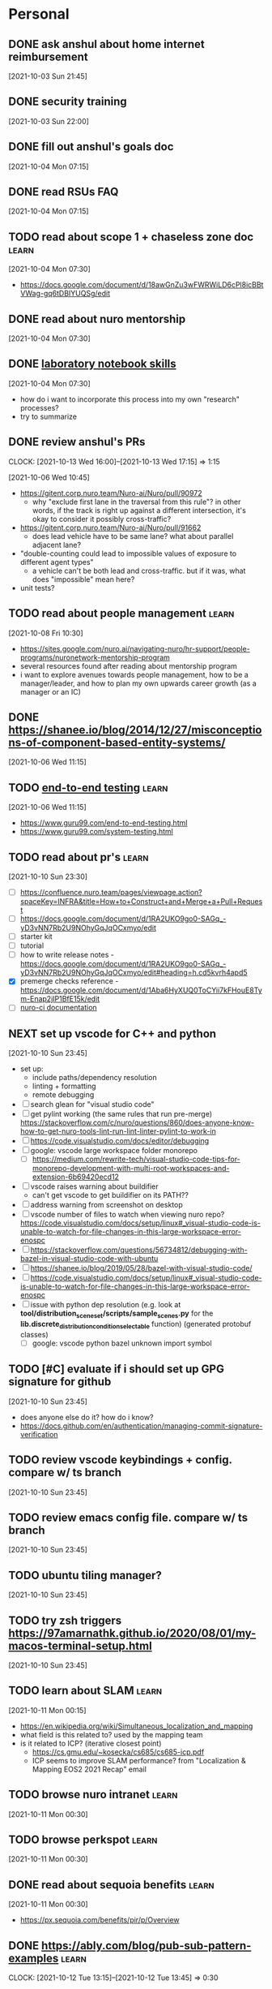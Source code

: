 * Personal
  :PROPERTIES:
  :CATEGORY: personal
  :END:
** DONE ask anshul about home internet reimbursement
   CLOSED: [2021-10-05 Tue 10:30] SCHEDULED: <2021-10-04 Mon 10:00>
   [2021-10-03 Sun 21:45]
** DONE security training
   CLOSED: [2021-10-05 Tue 22:00] SCHEDULED: <2021-10-04 Mon>
   [2021-10-03 Sun 22:00]
** DONE fill out anshul's goals doc
   CLOSED: [2021-10-06 Wed 15:45] SCHEDULED: <2021-10-05 Tue>
   [2021-10-04 Mon 07:15]
** DONE read RSUs FAQ
   CLOSED: [2021-10-07 Thu 13:30] DEADLINE: <2021-10-08 Fri>
   [2021-10-04 Mon 07:15]
** TODO read about scope 1 + chaseless zone doc                       :learn:
   DEADLINE: <2022-11-18 Fri>
   [2021-10-04 Mon 07:30]
   - https://docs.google.com/document/d/18awGnZu3wFWRWiLD6cPl8icBBtVWag-gq6tDBIYUQSg/edit
** DONE read about nuro mentorship
   CLOSED: [2021-10-08 Fri 10:30] DEADLINE: <2021-10-08 Fri>
   [2021-10-04 Mon 07:30]
** DONE [[https://news.ycombinator.com/item?id=28674027][laboratory notebook skills]]
   CLOSED: [2021-10-07 Thu 16:30] DEADLINE: <2021-10-08 Fri>
   [2021-10-04 Mon 07:30]
   - how do i want to incorporate this process into my own "research" processes?
   - try to summarize
** DONE review anshul's PRs
   CLOSED: [2021-10-13 Wed 17:15] DEADLINE: <2021-10-08 Fri>
   :CLOCK:
   CLOCK: [2021-10-13 Wed 16:00]--[2021-10-13 Wed 17:15] =>  1:15
   :END:
   [2021-10-06 Wed 10:45]
   - https://gitent.corp.nuro.team/Nuro-ai/Nuro/pull/90972
     - why "exclude first lane in the traversal from this rule"? in other words, if the track is
       right up against a different intersection, it's okay to consider it possibly cross-traffic?
   - https://gitent.corp.nuro.team/Nuro-ai/Nuro/pull/91662
     - does lead vehicle have to be same lane? what about parallel adjacent lane?
   - "double-counting could lead to impossible values of exposure to different agent types"
     - a vehicle can't be both lead and cross-traffic. but if it was, what does "impossible" mean
       here?
   - unit tests?
** TODO read about people management                                  :learn:
   [2021-10-08 Fri 10:30]
   - https://sites.google.com/nuro.ai/navigating-nuro/hr-support/people-programs/nuronetwork-mentorship-program
   - several resources found after reading about mentorship program
   - i want to explore avenues towards people management, how to be a manager/leader, and how to plan
     my own upwards career growth (as a manager or an IC)
** DONE https://shanee.io/blog/2014/12/27/misconceptions-of-component-based-entity-systems/
   CLOSED: [2021-10-08 Fri 11:00]
   [2021-10-06 Wed 11:15]
** TODO [[https://news.ycombinator.com/item?id=28643848][end-to-end testing]]                                            :learn:
   [2021-10-06 Wed 11:15]
   - https://www.guru99.com/end-to-end-testing.html
   - https://www.guru99.com/system-testing.html
** TODO read about pr's                                               :learn:
   [2021-10-10 Sun 23:30]
   - [ ] https://confluence.nuro.team/pages/viewpage.action?spaceKey=INFRA&title=How+to+Construct+and+Merge+a+Pull+Request
   - [ ] https://docs.google.com/document/d/1RA2UKO9go0-SAGq_-yD3vNN7Rb2U9NOhyGqJqOCxmyo/edit
   - [ ] starter kit
   - [ ] tutorial
   - [ ] how to write release notes - https://docs.google.com/document/d/1RA2UKO9go0-SAGq_-yD3vNN7Rb2U9NOhyGqJqOCxmyo/edit#heading=h.cd5kvrh4apd5
   - [X] premerge checks reference - https://docs.google.com/document/d/1Aba6HyXUQ0ToCYii7kFHouE8Tym-Enap2jIP1BfE15k/edit
   - [ ] [[https://gitent.corp.nuro.team/Nuro-ai/Nuro/blob/develop/testing/jenkins/README.md][nuro-ci documentation]]
** NEXT set up vscode for C++ and python
   [2021-10-10 Sun 23:45]
   - set up:
     - include paths/dependency resolution
     - linting + formatting
     - remote debugging
   - [ ] search glean for "visual studio code"
   - [ ] get pylint working (the same rules that run pre-merge)
     https://stackoverflow.com/c/nuro/questions/860/does-anyone-know-how-to-get-nuro-tools-lint-run-lint-linter-pylint-to-work-in
   - [ ] https://code.visualstudio.com/docs/editor/debugging
   - [ ] google: vscode large workspace folder monorepo
     - [ ] https://medium.com/rewrite-tech/visual-studio-code-tips-for-monorepo-development-with-multi-root-workspaces-and-extension-6b69420ecd12
   - [ ] vscode raises warning about buildifier
     - can't get vscode to get buildifier on its PATH??
   - [ ] address warning from screenshot on desktop
   - [ ] vscode number of files to watch when viewing nuro repo?
     https://code.visualstudio.com/docs/setup/linux#_visual-studio-code-is-unable-to-watch-for-file-changes-in-this-large-workspace-error-enospc
   - [ ] https://stackoverflow.com/questions/56734812/debugging-with-bazel-in-visual-studio-code-with-ubuntu
   - [ ] https://shanee.io/blog/2019/05/28/bazel-with-visual-studio-code/
   - [ ] https://code.visualstudio.com/docs/setup/linux#_visual-studio-code-is-unable-to-watch-for-file-changes-in-this-large-workspace-error-enospc
   - [ ] issue with python dep resolution (e.g. look at
     *tool/distribution_sceneset/scripts/sample_scenes.py* for the
     *lib.discrete_distribution_condition_selectable* function) (generated protobuf classes)
     - [ ] google: vscode python bazel unknown import symbol
** TODO [#C] evaluate if i should set up GPG signature for github
   [2021-10-10 Sun 23:45]
   - does anyone else do it? how do i know?
   - https://docs.github.com/en/authentication/managing-commit-signature-verification
** TODO review vscode keybindings + config. compare w/ ts branch
   [2021-10-10 Sun 23:45]
** TODO review emacs config file. compare w/ ts branch
   [2021-10-10 Sun 23:45]
** TODO ubuntu tiling manager?
   [2021-10-10 Sun 23:45]
** TODO try zsh triggers https://97amarnathk.github.io/2020/08/01/my-macos-terminal-setup.html
   [2021-10-10 Sun 23:45]
** TODO learn about SLAM                                              :learn:
   [2021-10-11 Mon 00:15]
   - https://en.wikipedia.org/wiki/Simultaneous_localization_and_mapping
   - what field is this related to? used by the mapping team
   - is it related to ICP? (iterative closest point)
     - https://cs.gmu.edu/~kosecka/cs685/cs685-icp.pdf
     - ICP seems to improve SLAM performance? from "Localization & Mapping EOS2 2021 Recap" email
** TODO browse nuro intranet                                          :learn:
   [2021-10-11 Mon 00:30]
** TODO browse perkspot                                               :learn:
   [2021-10-11 Mon 00:30]
** DONE read about sequoia benefits                                   :learn:
   CLOSED: [2021-11-17 Wed 22:45]
   [2021-10-11 Mon 00:30]
   - https://px.sequoia.com/benefits/pir/p/Overview
** DONE https://ably.com/blog/pub-sub-pattern-examples                :learn:
   CLOSED: [2021-10-12 Tue 13:45] DEADLINE: <2021-10-11 Mon>
   :CLOCK:
   CLOCK: [2021-10-12 Tue 13:15]--[2021-10-12 Tue 13:45] =>  0:30
   :END:
   [2021-10-06 Wed 11:15]
** TODO set up dropbox org files
   [2021-10-11 Mon 01:00]
** TODO read about wayve AI                                           :learn:
   [2021-11-01 Mon 11:15]
** DONE write notes on https://jacobian.org/2021/may/25/my-estimation-technique/
   CLOSED: [2022-01-31 Mon 12:45] SCHEDULED: <2022-01-28 Fri>
   :CLOCK:
   CLOCK: [2022-01-31 Mon 12:15]--[2022-01-31 Mon 12:45] =>  0:30
   :END:
   [2021-12-08 Wed 01:45]
** TODO read about c++ condition variable + multithreading            :learn:
   [2022-01-24 Mon 11:30]
   - https://thispointer.com/c11-multithreading-part-7-condition-variables-explained/
** DONE re-organize stuff.org
   CLOSED: [2022-01-31 Mon 13:30] SCHEDULED: <2022-01-28 Fri>
   :CLOCK:
   CLOCK: [2022-01-31 Mon 12:45]--[2022-01-31 Mon 13:30] =>  0:45
   :END:
   [2022-01-25 Tue 13:00]
   - [ ] also clean desktop files
** IN-PROGRESS read EOY reviews in gmail inbox
   DEADLINE: <2022-11-18 Fri>
   :LOGBOOK:
   - State "IN-PROGRESS" from "TODO"       [2022-09-30 Fri 19:11]
   :END:
   [2022-01-25 Tue 16:00]
** TODO check emails + typing test warmup
   SCHEDULED: <2022-11-17 Thu 10:00 .+1d>
   :PROPERTIES:
   :STYLE:    habit
   :LAST_REPEAT: [2022-11-16 Wed 12:27]
   :END:
   :LOGBOOK:
   - State "DONE"       from "TODO"       [2022-11-16 Wed 12:27]
   - State "DONE"       from "TODO"       [2022-11-09 Wed 09:00]
   - State "DONE"       from "TODO"       [2022-11-02 Wed 18:24]
   - State "DONE"       from "TODO"       [2022-11-01 Tue 17:46]
   - State "DONE"       from "TODO"       [2022-10-27 Thu 14:34]
   - State "DONE"       from "TODO"       [2022-10-26 Wed 13:44]
   - State "DONE"       from "TODO"       [2022-10-18 Tue 23:01]
   - State "DONE"       from "TODO"       [2022-10-14 Fri 10:26]
   - State "DONE"       from "TODO"       [2022-10-13 Thu 17:36]
   - State "DONE"       from "TODO"       [2022-10-11 Tue 11:43]
   - State "DONE"       from "TODO"       [2022-10-10 Mon 10:50]
   - State "DONE"       from "TODO"       [2022-10-04 Tue 10:58]
   - State "DONE"       from "TODO"       [2022-09-30 Fri 09:13]
   - State "DONE"       from "TODO"       [2022-09-27 Tue 10:13]
   - State "DONE"       from "TODO"       [2022-09-16 Fri 16:07]
   - State "DONE"       from "TODO"       [2022-09-14 Wed 13:49]
   - State "DONE"       from "TODO"       [2022-09-02 Fri 19:04]
   - State "DONE"       from "TODO"       [2022-08-15 Mon 17:50]
   - State "DONE"       from "TODO"       [2022-08-12 Fri 12:49]
   - State "DONE"       from "TODO"       [2022-08-10 Wed 10:12]
   - State "DONE"       from "TODO"       [2022-08-09 Tue 11:14]
   - State "DONE"       from "TODO"       [2022-07-24 Sun 09:58]
   - State "DONE"       from "TODO"       [2022-07-22 Fri 14:32]
   - State "DONE"       from "TODO"       [2022-07-20 Wed 11:30]
   - State "DONE"       from "TODO"       [2022-07-19 Tue 12:13]
   - State "DONE"       from "TODO"       [2022-07-18 Mon 11:07]
   - State "DONE"       from "TODO"       [2022-07-15 Fri 15:10]
   - State "DONE"       from "TODO"       [2022-07-06 Wed 13:45]
   - State "DONE"       from "TODO"       [2022-06-15 Wed 10:15]
   - State "DONE"       from "TODO"       [2022-06-14 Tue 13:15]
   - State "DONE"       from "TODO"       [2022-06-13 Mon 10:00]
   - State "DONE"       from "TODO"       [2022-06-09 Thu 14:45]
   - State "DONE"       from "TODO"       [2022-05-18 Wed 11:45]
   - State "DONE"       from "TODO"       [2022-05-11 Wed 10:30]
   - State "DONE"       from "TODO"       [2022-05-10 Tue 10:45]
   - State "DONE"       from "TODO"       [2022-05-09 Mon 12:00]
   - State "DONE"       from "TODO"       [2022-04-19 Tue 16:45]
   - State "DONE"       from "TODO"       [2022-04-13 Wed 10:30]
   - State "DONE"       from "TODO"       [2022-04-05 Tue 09:45]
   - State "DONE"       from "TODO"       [2022-04-04 Mon 10:30]
   - State "DONE"       from "TODO"       [2022-04-01 Fri 15:30]
   - State "DONE"       from "TODO"       [2022-03-30 Wed 09:15]
   - State "DONE"       from "TODO"       [2022-03-21 Mon 09:30]
   - State "DONE"       from "TODO"       [2022-03-17 Thu 11:15]
   - State "DONE"       from "TODO"       [2022-03-16 Wed 14:45]
   - State "DONE"       from "TODO"       [2022-03-14 Mon 10:15]
   - State "DONE"       from "TODO"       [2022-03-09 Wed 10:30]
   - State "DONE"       from "TODO"       [2022-03-08 Tue 10:45]
   - State "DONE"       from "TODO"       [2022-03-06 Sun 23:15]
   - State "DONE"       from "TODO"       [2022-03-02 Wed 12:15]
   :END:
   [2022-03-02 Wed 12:15]
** DONE send email to workplace@nuro.ai
   CLOSED: [2022-03-14 Mon 10:15] SCHEDULED: <2022-03-14 Mon 08:50>
   [2022-03-10 Thu 22:15]
   - how to get a badge?
   - is there parking at SF + MTV offices? do i need parking pass?
** DONE book robin desks
   CLOSED: [2022-03-22 Tue 01:15] SCHEDULED: <2022-03-22 Tue 09:00>
   [2022-03-21 Mon 20:45]
** TODO [[https://docs.google.com/presentation/d/17X522K0MwJ1OVccFGzNjti-bCYNEIvPA9W2PVUUQaFI/edit#slide=id.g12b479158e1_1_59][autonomy overview]]                                             :learn:
   [2022-06-08 Wed 12:45]
   - https://drive.google.com/file/d/1FHSVTH9sLnmHhLTfKkbCQjJVjn0UdRsk/edit
** DONE watch equity education
   CLOSED: [2022-06-21 Tue 12:15] SCHEDULED: <2022-06-21 Tue 11:00>
   [2022-06-21 Tue 11:00]
** TODO how to improve git performance
   [2022-09-15 Thu 10:16]
   - google: improving git for monorepo
     - https://shekhargulati.com/2022/07/03/improve-git-monorepo-performance/
     - https://dropbox.tech/application/speeding-up-a-git-monorepo-at-dropbox-with--200-lines-of-code
* IDLE TAB (transferability backtesting)
  :PROPERTIES:
  :CATEGORY: tab
  :END:
  :LOGBOOK:
  - State "IN-PROGRESS" from "TODO"       [2021-10-06 Wed 12:30]
  :END:
  [2021-10-06 Wed 12:30]
  - [[file:~/org/notes/\[sw-10105\]_automated_backtesting_workflow.org][link to notes]]
** DONE fill out jiras
   CLOSED: [2021-10-15 Fri 11:15] SCHEDULED: <2021-10-13 Wed>
   [2021-10-13 Wed 18:45]
** DONE Read [[https://docs.google.com/document/d/15JRqDiWJEjhKUiCp707q_LaQh_BSPYikpdH0WBl1_v8/edit][2021 sim credibility]]
   CLOSED: [2021-10-19 Tue 22:30]
   :CLOCK:
   CLOCK: [2021-10-19 Tue 22:00]--[2021-10-19 Tue 22:30] =>  0:30
   :END:
   :LOGBOOK:
   - State "IN-PROGRESS" from "TODO"       [2021-10-19 Tue 21:45]
   :END:
   - from test representativeness
** DONE re-read test representativness
   CLOSED: [2021-10-19 Tue 22:45]
   :CLOCK:
   CLOCK: [2021-10-19 Tue 22:30]--[2021-10-19 Tue 22:45] =>  0:15
   :END:
   :LOGBOOK:
   - State "IN-PROGRESS" from "TODO"       [2021-10-19 Tue 22:30]
   :END:
   - https://docs.google.com/document/d/1yjDgxC66L2COt7rfLygggJ0H49rSy4Pt5R5wB-xwphM/edit#
** DONE re-read design doc
   CLOSED: [2021-10-19 Tue 23:45]
   :CLOCK:
   CLOCK: [2021-10-19 Tue 22:45]--[2021-10-19 Tue 23:45] =>  1:00
   :END:
   :LOGBOOK:
   - State "IN-PROGRESS" from "TODO"       [2021-10-19 Tue 22:45]
   :END:
   - https://docs.google.com/document/d/1roenLtSoADD4DD0NEluxM3qjpZO6grPhoU9KzGleeIo/edit#
** DONE invoke simtests
   CLOSED: [2021-11-09 Tue 08:45]
   :LOGBOOK:
   - State "IN-PROGRESS" from "TODO"       [2021-11-04 Thu 18:30]
   :END:
   - [X] print out params
   - [X] split commit string
   - [X] buildkite CLI wrapper in codebase?
** DONE try successful simtest w/ behaviorregression
   CLOSED: [2021-11-10 Wed 09:30]
   :CLOCK:
   CLOCK: [2021-11-09 Tue 08:30]--[2021-11-09 Tue 09:15] =>  0:45
   :END:
   :LOGBOOK:
   - State "IN-PROGRESS" from "TODO"       [2021-11-09 Tue 09:15]
   :END:
** DONE write BQ integration
   CLOSED: [2021-11-09 Tue 10:15]
   :CLOCK:
   CLOCK: [2021-11-09 Tue 09:15]--[2021-11-09 Tue 10:15] =>  1:00
   :END:
   :LOGBOOK:
   - State "IN-PROGRESS" from "TODO"       [2021-11-09 Tue 09:15]
   :END:
   - CONLCUSION: don't need to use BQ. can use cardiff API
** DONE save metadata to parent pipeline. validate connections
   CLOSED: [2021-11-10 Wed 10:30]
** DONE write cardiff integration
   CLOSED: [2021-11-16 Tue 11:45]
   :CLOCK:
   CLOCK: [2021-11-09 Tue 10:15]--[2021-11-09 Tue 10:45] =>  0:30
   :END:
   :LOGBOOK:
   - State "IN-PROGRESS" from "TODO"       [2021-11-09 Tue 10:15]
   :END:
** DONE re-read org tasks
   CLOSED: [2022-02-09 Wed 02:15]
** DONE re-read design doc
   CLOSED: [2022-02-09 Wed 02:30]
   :LOGBOOK:
   - State "IN-PROGRESS" from "TODO"       [2022-01-25 Tue 11:00]
   :END:
** DONE read nuro buildkite docs
   CLOSED: [2022-02-09 Wed 11:45]
   :CLOCK:
   CLOCK: [2022-02-09 Wed 11:00]--[2022-02-09 Wed 11:45] =>  0:45
   :END:
   :LOGBOOK:
   - State "IN-PROGRESS" from "TODO"       [2022-01-25 Tue 11:00]
   :END:
   - [X] https://confluence.nuro.team/pages/viewpage.action?spaceKey=DH&title=Buildkite+Documentation
   - [X] https://gitent.corp.nuro.team/Nuro-ai/Nuro/blob/develop/tool/buildkite/README.md
** DONE think about documentation conventions
   CLOSED: [2022-02-09 Wed 02:30]
   - comments vs README vs confluence vs design doc
   - [[file:~/org/notes/\[sw-10105\]_automated_backtesting_workflow.org::*Thoughts on documentation][Thoughts on documentation]]
** DONE read jeremy's workflow automation docs
   CLOSED: [2022-03-02 Wed 14:00]
   :CLOCK:
   CLOCK: [2022-03-02 Wed 12:30]--[2022-03-02 Wed 14:00] =>  1:30
   :END:
   :LOGBOOK:
   - State "IN-PROGRESS" from "TODO"       [2022-02-09 Wed 09:30]
   :END:
   - [X] async eval - https://docs.google.com/document/d/1RAkrnmLSnsFujYMPyy1yoS85Iv0VSFydisz2vEs2bqM/edit
   - [X] PRD - https://docs.google.com/document/d/1-EHa5paqsgRLQIMeyKw5OaqtOgrXgt7urF9Cqy98mls/edit#
   - [X] workflow tool selection matrix - https://docs.google.com/document/d/1MfZYTZCx22Ag0RWWYri_uZaaFPOenpna8URTEtZfpWs/edit
** DONE read about log metadata from data platform team
   CLOSED: [2022-03-02 Wed 23:15]
   :CLOCK:
   CLOCK: [2022-03-02 Wed 22:15]--[2022-03-02 Wed 23:15] =>  1:00
   :END:
   :LOGBOOK:
   - State "IN-PROGRESS" from "TODO"       [2022-02-09 Wed 10:00]
   - State "IN-PROGRESS" from "TODO"       [2021-10-20 Wed 11:00]
   :END:
   - jeremy referenced in a comment on the design doc
   - [X] sim metadata design: https://docs.google.com/document/d/1NW2_5AUxAUbqcL6op6AHCjPvRq1RRNCz8VollulcUVI/edit#
     - skimmed, need to revisit later
   - [X] n/metadata-design: https://docs.google.com/document/d/1a4LK4LkGUyao2eQtgOdsBoBZSk43IYluVrRXW0VCLcs/edit#
     - skimmed, need to revisit later
   - [X] eval tracker design - https://docs.google.com/document/d/1Z_-mmdL4MNFNK_W6CICIwhoFuSgOeyNmxOuOhAZjmL4/edit#
     - referenced from async eval design doc
     - need to revisit details later
** DONE think about workflow orchestration vs choreography
   CLOSED: [2022-03-03 Thu 00:15] SCHEDULED: <2022-03-02 Wed 23:15>
   :CLOCK:
   CLOCK: [2022-03-02 Wed 23:15]--[2022-03-03 Thu 00:15] =>  1:00
   :END:
   :LOGBOOK:
   - State "IN-PROGRESS" from "TODO"       [2022-02-09 Wed 10:00]
   :END:
** DONE read about airflow vs buildkite vs luigi vs prefect
   CLOSED: [2022-03-03 Thu 02:00] SCHEDULED: <2022-03-03 Thu 01:00>
   :CLOCK:
   CLOCK: [2022-03-03 Thu 00:15]--[2022-03-03 Thu 02:00] =>  1:45
   :END:
   :LOGBOOK:
   - State "IN-PROGRESS" from "IN-PROGRESS" [2022-03-03 Thu 00:15]
   :END:
   - [X] airflow tutorial
   - [X] https://medium.com/the-prefect-blog/why-not-airflow-4cfa423299c4
** DONE recover MVP files
   CLOSED: [2022-03-03 Thu 02:30] SCHEDULED: <2022-03-03 Thu 02:00>
   :CLOCK:
   CLOCK: [2022-03-03 Thu 02:00]--[2022-03-03 Thu 02:30] =>  0:30
   :END:
   :LOGBOOK:
   - State "IN-PROGRESS" from "TODO"       [2022-03-02 Wed 23:15]
   :END:
** DONE create scaffold
   CLOSED: [2022-03-03 Thu 10:00]
   :CLOCK:
   CLOCK: [2022-03-03 Thu 09:00]--[2022-03-03 Thu 10:00] =>  1:00
   :END:
   :LOGBOOK:
   - State "IN-PROGRESS" from "TODO"       [2022-03-03 Thu 03:30]
   :END:
   - [X] follow BK readme
   - [X] should all pipeline snippets be in the same directory?
     - YES. explicitly directy main.py to use initial pipeline in centralized directory
   - [X] what is args.json for?
     - outdated and no longer used. just templating. no need to use
** DONE write protobuf definitions
   CLOSED: [2022-03-03 Thu 12:00]
** DONE write CLI
   CLOSED: [2022-03-09 Wed 17:30] SCHEDULED: <2022-03-09 Wed>
   :CLOCK:
   CLOCK: [2022-03-08 Tue 16:45]--[2022-03-08 Tue 18:00] =>  1:15
   CLOCK: [2022-03-08 Tue 10:45]--[2022-03-08 Tue 11:45] =>  1:00
   CLOCK: [2022-03-07 Mon 09:45]--[2022-03-07 Mon 13:45] =>  4:00
   :END:
   - [X] may have annoyances w/ BK API credentials. maybe want k8s middleman? if use middleman use
     openapi vs grpc?
     - no middleman for now. force user to create and provide a token
   - [X] read BK docs on CLI invocation https://buildkite.com/docs/apis/rest-api
     - [X] how to serialize proto to BK? pbtxt or base64?
       - do text for now but could change later if necessary
   - [X] think about code organization
   - [X] tests to write?
     - load config to string
** DONE de-serialize proto + define model class
   CLOSED: [2022-03-14 Mon 12:00] SCHEDULED: <2022-03-14 Mon>
   :CLOCK:
   CLOCK: [2022-03-08 Tue 20:30]--[2022-03-08 Tue 23:00] =>  2:30
   :END:
   - [X] address PR comments
     - [X] move agent target to same folder
     - [X] line length 100 chars
     - [X] comment sentence format
     - [X] field comments
     - [X] next id annotation
   - [X] de-serialize config proto from meta-data
   - [X] define dataclass
   - [X] write tests for parsing
   - [X] how do tests tie in to CI?
     - they seem to be automatically detected by CI (and included in test coverage report)
** DONE ingest UI into model class
   CLOSED: [2022-03-21 Mon 19:45] SCHEDULED: <2022-03-21 Mon>
   :CLOCK:
   CLOCK: [2022-03-21 Mon 12:00]--[2022-03-21 Mon 12:30] =>  0:30
   CLOCK: [2022-03-09 Wed 13:00]--[2022-03-09 Wed 15:00] =>  2:00
   CLOCK: [2022-03-09 Wed 10:45]--[2022-03-09 Wed 12:00] =>  1:15
   CLOCK: [2022-03-08 Tue 23:00]--[2022-03-09 Wed 00:00] =>  1:00
   :END:
   :LOGBOOK:
   - State "IN-PROGRESS" from "TODO"       [2022-03-08 Tue 23:45]
   :END:
   - [X] write test
   - [X] try on BK w/ CLI and UI
** DONE make deep dive presentation
   CLOSED: [2022-03-23 Wed 14:15] SCHEDULED: <2022-03-23 Wed 11:00>
   - mention that the discussion is informal
   - overview: diagrams + definiton of metric w/ examples
   - demo
   - architecture (different deployments)
   - future plans
** DONE ask team about how to serve html results
   CLOSED: [2022-03-22 Tue 10:30] SCHEDULED: <2022-03-22 Tue 09:00>
** REVIEWING validate config + construct simtest launchers
   :CLOCK:
   CLOCK: [2022-05-11 Wed 10:15]--[2022-05-11 Wed 11:00] =>  0:45
   CLOCK: [2022-04-01 Fri 19:00]--[2022-04-01 Fri 19:15] =>  0:15
   CLOCK: [2022-04-01 Fri 15:15]--[2022-04-01 Fri 16:00] =>  0:45
   CLOCK: [2022-03-23 Wed 14:15]--[2022-03-23 Wed 14:30] =>  0:15
   CLOCK: [2022-03-16 Wed 14:45]--[2022-03-16 Wed 15:00] =>  0:15
   CLOCK: [2022-03-16 Wed 11:30]--[2022-03-16 Wed 13:45] =>  2:15
   CLOCK: [2022-03-16 Wed 07:45]--[2022-03-16 Wed 11:15] =>  3:30
   CLOCK: [2022-03-16 Wed 00:30]--[2022-03-16 Wed 01:30] =>  1:00
   CLOCK: [2022-03-15 Tue 21:00]--[2022-03-15 Tue 23:30] =>  2:30
   CLOCK: [2022-03-15 Tue 15:00]--[2022-03-15 Tue 18:15] =>  3:15
   CLOCK: [2022-03-15 Tue 13:15]--[2022-03-15 Tue 14:00] =>  0:45
   CLOCK: [2022-03-15 Tue 10:45]--[2022-03-15 Tue 12:00] =>  1:15
   CLOCK: [2022-03-14 Mon 17:30]--[2022-03-14 Mon 18:00] =>  0:30
   CLOCK: [2022-03-14 Mon 16:45]--[2022-03-14 Mon 17:00] =>  0:15
   CLOCK: [2022-03-14 Mon 14:45]--[2022-03-14 Mon 16:30] =>  1:45
   CLOCK: [2022-03-14 Mon 12:00]--[2022-03-14 Mon 13:30] =>  1:30
   CLOCK: [2022-03-10 Thu 12:30]--[2022-03-10 Thu 14:45] =>  2:15
   CLOCK: [2022-03-10 Thu 10:30]--[2022-03-10 Thu 11:30] =>  1:00
   CLOCK: [2022-03-09 Wed 22:00]--[2022-03-10 Thu 00:30] =>  2:30
   CLOCK: [2022-03-09 Wed 19:00]--[2022-03-09 Wed 20:00] =>  1:00
   CLOCK: [2022-03-09 Wed 17:00]--[2022-03-09 Wed 18:45] =>  1:45
   CLOCK: [2022-03-09 Wed 15:15]--[2022-03-09 Wed 16:30] =>  1:15
   :END:
   :LOGBOOK:
   - State "REVIEWING"  from "IN-PROGRESS" [2022-03-21 Mon 19:45]
   - State "IN-PROGRESS" from "TODO"       [2022-03-09 Wed 15:15]
   :END:
   - [X] review how eval-simtest trigger works and grok changes
   - [X] extra_job + job_metadata consistency
   - [X] test protocol consistency (at least one protocol)
   - note that i have to know all of the stages for each branch (i.e.: must be able to specify
     eval-oracle at the same time as eval-simtest). this is because i need to be able to join them
     all with a wait step before i compute transferability
   - multiple test protocols may correspond to the same "job" (e.g.: simtest)
     #+begin_src text
       BehaviorRegression sim_report A
       BehaviorRegression sim_report B
       BehaviorRegression other_report C
       localization localization_eval A

       BehaviorRegression third_report D
       Benchmark20k sim_report A

       BehaviorRegression [sim_report, other_report, third_report]
       localization [localization_eval]
       Benchmark20k [sim_report]
     #+end_src
   - https://github.com/lidatong/dataclasses-json
   - [X] review circular dependencies
   - [X] narrower type for get_opt
   - [X] implement pipelines
   - [X] separate agent for simtest/oracle launch/polling
   - [X] print final state in transferability
   - [X] suppress linter error for model.py
   - [X] read about circular imports
   - [ ] read about dry for unit testing
     - https://www.google.com/search?q=should+i+be+dry+unit+testing+stack+overflow&rlz=1C5GCEM_enUS968US968&ei=u35EYuXWHuefkPIP1JW_2Ag&ved=0ahUKEwiloKK2mu72AhXnD0QIHdTKD4sQ4dUDCA4&uact=5&oq=should+i+be+dry+unit+testing+stack+overflow&gs_lcp=Cgdnd3Mtd2l6EAMyBQghEKABMgUIIRCgAToHCAAQRxCwAzoECAAQQzoFCAAQkQI6CAgAEIAEELEDOgsIABCABBCxAxCDAToFCAAQgAQ6CAgAELEDEIMBOgcIABDJAxBDOhEILhCABBCxAxCDARDHARDRAzoKCC4QxwEQ0QMQQzoLCC4QsQMQxwEQowI6DgguEIAEELEDEMcBEKMCOg4ILhCABBCxAxDHARDRAzoLCC4QgAQQsQMQgwE6DgguEIAEELEDEIMBENQCOggIABCABBDJAzoFCC4QgAQ6BggAEBYQHjoICCEQFhAdEB46BQghEKsCSgQIQRgASgQIRhgAUKENWNt5YJd6aBBwAXgAgAGCAYgBliiSAQU0MS4xNJgBAKABAcgBCMABAQ&sclient=gws-wiz
     - https://www.eviltester.com/2017/12/resource-files-for-tests-java-maven.html
   - [ ] rename utils to common
   - [ ] private member + constants naming
   - [ ] import modules not functions + classes
   - [ ] initial_pipeline "Optional" formatting
   - [ ] make oracle commit optional
** REVIEWING launch oracle
   :LOGBOOK:
   - State "REVIEWING"  from "IN-PROGRESS" [2022-03-21 Mon 19:45]
   - State "IN-PROGRESS" from "TODO"       [2022-03-09 Wed 22:15]
   :END:
** REVIEWING compute transferability
   :CLOCK:
   CLOCK: [2022-03-21 Mon 10:45]--[2022-03-21 Mon 11:15] =>  0:30
   CLOCK: [2022-03-17 Thu 22:45]--[2022-03-18 Fri 04:15] =>  5:30
   CLOCK: [2022-03-17 Thu 21:00]--[2022-03-17 Thu 22:30] =>  1:30
   CLOCK: [2022-03-17 Thu 18:30]--[2022-03-17 Thu 18:45] =>  0:15
   CLOCK: [2022-03-17 Thu 16:00]--[2022-03-17 Thu 18:00] =>  2:00
   CLOCK: [2022-03-17 Thu 11:15]--[2022-03-17 Thu 13:00] =>  1:45
   CLOCK: [2022-03-16 Wed 14:45]--[2022-03-16 Wed 16:00] =>  1:15
   :END:
   :LOGBOOK:
   - State "REVIEWING"  from "IN-PROGRESS" [2022-03-21 Mon 19:45]
   - State "IN-PROGRESS" from "TODO"       [2022-03-10 Thu 10:30]
   :END:
   - https://sg.corp.nuro.team/gitent.corp.nuro.team/Nuro-ai/Nuro/-/blob/tool/cardiff/backend/query_generator.py?L10
   - [X] validate issue predictor columns are in metric names
   - [X] how to mock requests?
     - https://sg.corp.nuro.team/gitent.corp.nuro.team/Nuro-ai/Nuro/-/blob/simulation/framework/utils/simtests_utils_test.py?L163:11
   - [X] how to mock grpc?
     - https://sg.corp.nuro.team/gitent.corp.nuro.team/Nuro-ai/Nuro/-/blob/oracle/pipeline/utils/cardiff_utils_test.py?L52
   - [X] double-check:
     - docstrings/comments
     - double-check generics + types
     - private methods/functions
     - constants
     - logging
     - organization (classes, functions)
     - tests
     - assert BK context
     - bazel test size small
** REVIEWING send email
   :CLOCK:
   CLOCK: [2022-03-21 Mon 09:30]--[2022-03-21 Mon 10:30] =>  1:00
   CLOCK: [2022-03-18 Fri 13:45]--[2022-03-18 Fri 14:45] =>  1:00
   CLOCK: [2022-03-18 Fri 09:30]--[2022-03-18 Fri 13:30] =>  4:00
   :END:
   :LOGBOOK:
   - State "REVIEWING"  from "IN-PROGRESS" [2022-03-21 Mon 19:45]
   - State "IN-PROGRESS" from "TODO"       [2022-03-17 Thu 11:15]
   :END:
   - https://sg.corp.nuro.team/search?q=email+lang:python+&patternType=literal
   - show metrics breakdown through email
   - [X] HTML templating engine (jinja? beautifulsoup?)
     - templating
       - jinja
       - django
     - programmatic
       - dominate - used in perception. nicer API
       - python xml.dom.minidom or xml.etree.ElementTree
         (https://docs.python.org/3/library/xml.html) - not as nice of an API
       - beautifulsoup - made for parsing/extracting data. can be used to create new docs, but not
         what it's designed for. used only once in nuro codebase
     - CONCLUSION: use either dominate or jinja
       - went with dominate in the end
** DONE first experiment
   CLOSED: [2022-05-05 Thu 11:00]
   :CLOCK:
   CLOCK: [2022-04-04 Mon 11:15]--[2022-04-04 Mon 12:30] =>  1:15
   CLOCK: [2022-03-28 Mon 12:00]--[2022-03-28 Mon 12:30] =>  0:30
   CLOCK: [2022-03-22 Tue 09:00]--[2022-03-22 Tue 10:15] =>  1:15
   CLOCK: [2022-03-18 Fri 14:45]--[2022-03-18 Fri 18:00] =>  3:15
   :END:
   :LOGBOOK:
   - State "IN-PROGRESS" from "TODO"       [2022-03-18 Fri 14:45]
   :END:
   - [X] look for recurring jobs for BehaviorRegression/Benchmark20k
     - search for BehaviorRegression on simtest dashboard: http://sim-test.corp.nuro.team/status?filter_categories=BehaviorRegression
       - see recurring jobs for 'nightly-rlp-oracle' and 'nightly-base-oracle'
     - searched for Benchmark20k and don't really see any recurring jobs
     - what is green/simtests based off of?
       - can see
         https://sg.corp.nuro.team/gitent.corp.nuro.team/Nuro-ai/Nuro/-/blob/simulation/testing/continuous_testing.py?L268
         that green/simtests is updated whenever jobs of 'continuous-sim-testing-...' pass
         - what categories are run? comment says that empty categories causes release blocking to
           run. where are release-blocking categories defined?
           - followed to https://sg.corp.nuro.team/gitent.corp.nuro.team/Nuro-ai/Nuro/-/blob/simulation/framework/batch_simulation/data_server/data_server.py?L727
           - then followed to https://sg.corp.nuro.team/gitent.corp.nuro.team/Nuro-ai/Nuro/-/blob/servers/borg/batch_simulation.py?L80
           - in tool/release/common/release_sim_test_categories
     - CONCLUSION: can go with nightly-rlp-oracle commits. maybe do critical and
       BehaviorRegression
   - [X] try choosing commits from continuous simtests
     - https://docs.google.com/document/d/1OJNGPwKNXXPJ_qZWr8lFw49-YGB1cmXX9EOWOZ-OIxM/edit#heading=h.sqf2k47bfozf
     - 10 green continuous-sim-testing commits each day. check #sim-tests-continuous:
     - commits too close to each other
     - [X] check on critical vs critical_full
     - [X] maybe rekick off critical vs critical_full if oracle failed
     - [X] kick off behavior regression vs BM20k (sim_report, systems_verification)
     - [X] put results so far into google doc
   - [X] re-run regression vs BM20k with new commits (prod releases, week apart)
     - https://release.corp.nuro.team/#prod
     - simtests failed due to
       https://app.slack.com/client/T1YFMB7M3/CLLHXATGA/thread/CLLHXATGA-1647450655.869679
     - https://jira.nuro.team/browse/TII-1613
     - need to cherry-pick or use commits after march 7
   - [X] read
     https://gitent.corp.nuro.team/Nuro-ai/Nuro/blob/develop/planning/planner_eval/README.md
   - [X] re-run regression vs BM20k from completed oracle jobs
     - just looked at oracle results page
     - results in planner tech talk slides
       https://docs.google.com/presentation/d/15bd-wMZ38I6vJ5VXisuw88qsBzC43PqjBQ3drZhOgo4/edit#slide=id.g1253d29f756_0_607
   - [X] run critical vs critical_high_Scope1_v202202_full from completed oracle jobs
     - results in planner tech talk slides
       https://docs.google.com/presentation/d/15bd-wMZ38I6vJ5VXisuw88qsBzC43PqjBQ3drZhOgo4/edit#slide=id.g1253d29f756_0_607
** REVIEWING rename extra job to extra job dict
   :LOGBOOK:
   - State "REVIEWING"  from "IN-PROGRESS" [2022-03-21 Mon 19:45]
   - State "IN-PROGRESS" from "TODO"       [2022-03-21 Mon 12:30]
   :END:
** REVIEWING use proto ParseFromString and SerializeToString for cli config
   :LOGBOOK:
   - State "REVIEWING"  from "IN-PROGRESS" [2022-03-21 Mon 19:45]
   - State "IN-PROGRESS" from "TODO"       [2022-03-21 Mon 12:30]
   :END:
   - https://developers.google.com/protocol-buffers/docs/pythontutorial
** IDLE print config at beginning of email
   :LOGBOOK:
   - State "IN-PROGRESS" from "TODO"       [2022-03-21 Mon 19:45]
   :END:
** IDLE take into account directionality for percentage differences
   :LOGBOOK:
   - State "IN-PROGRESS" from "TODO"       [2022-03-23 Wed 14:30]
   :END:
** IDLE fix races in setting metadata
   :LOGBOOK:
   - State "IN-PROGRESS" from "TODO"       [2022-03-23 Wed 14:30]
   :END:
** IDLE read about releases                                           :learn:
   - https://docs.google.com/document/d/1tlk1OhgtJ5w_VVRCIMgZ916aGTYD0z5Nv0NcG0xm-mk/edit#heading=h.slzw4y2b64nu
   - https://release.corp.nuro.team/#prod
   - https://docs.google.com/document/d/1ftIZktaFyiIfmQWH9LCGC8PGl-1Do9nHdCM1ekC36e8/edit#
   - https://docs.google.com/spreadsheets/d/1lUYsh-ScYX2MEBLFBcTgUVExBJJ6hGXpc-_SaZ5-PcY/edit#gid=0
   - https://docs.google.com/document/d/11kq8zVsebgdhGskmfKL3nystg3h2MTTx4At_6ITEY4o/edit#
** IDLE do all pairs of commits? not just consecutive?
** IDLE create GCS bucket and upload reports
   - https://gitent.corp.nuro.team/Nuro-ai/terraform-gcp-deployments/pull/1126
   - better way to expose results other than email?
   - eventually want something better backed by retool. could be interactive as well
   - maybe export to google docs? simple http server backed by GCP? write to nufs and browse
     https://app.glean.com/knowledge/answers/6? write to purebox?
   - https://confluence.nuro.team/display/INFRA/Nuro+Storage+Systems
   - generate jupyter notebook?
** IDLE make it easier to analyze transferability ad-hoc in jupyter
   - upload to BQ?
   - generate notebook?
   - https://autonomy-tools.corp.nuro.team/blog/jupyterhub
   - https://gitent.corp.nuro.team/Nuro-ai/Nuro/blob/develop/tool/jupyterhub/README.md
   - https://jupyterhub.corp.nuro.team/hub/user/kyang/lab?
** IDLE think about if simtest incompletes are a problem
** IDLE contemplate better UI (retool?)
** IDLE issue predictor column wildcard
   - // If omitted, all columns will be included.
   - https://sg.corp.nuro.team/gitent.corp.nuro.team/Nuro-ai/Nuro@ecd02c2cb866beaac187cc58dc415542683903b0/-/blob/oracle/comparison/utils/comparison_utils.py?L142
     - how to omit default columns
   - [ ] test multiple categories in UI
** IDLE retry logic for network calls (cardiff)
   - https://findwork.dev/blog/advanced-usage-python-requests-timeouts-retries-hooks/#retry-on-failure
   - https://pypi.org/project/retrying/
** IDLE validate simtest + oracle job metadata if user-defined
   - check simtest category/variant/extra_job_dict match
   - check oracle job corresponds to correct oracle configs
** IDLE job title/message (copy from BK message) for email
** IDLE oracle job discovery
   - be able to support empty oracle job ID for defined simtest ID
** IDLE validate oracle commit
** IDLE try w/o environment hook change
** IDLE write documentation: README in pipeline directory + tab directory
   - how to deploy?
   - how to launch CLI?
   - description of directory structure
** IDLE write documentation: confluence page
   - justification of percentage change transferability
     - [ ] re-read design doc appendix (discussions w/ afsoon + jack)
     - similar to human workflow
     - possible for different metrics to "work together" to have their changes correlate to the
       output metric
** IDLE write technical plan for BK (after merging MVP + designing rest of branches)
   - design simtest triage + LS + onroad
   - write links about workflow framework comparison
   - list BK stages and which nodes are dynamic
   - commit discovery
   - simtest + oracle discovery
   - UI vs CLI
   - where to store configs (ad-hoc vs in code-base)
   - mention separate GKE deployments for launching/polling tests + receiving new jobs
   - using eval-simtest or eval-oracle vs own stages
     - don't like how BK moves data around. API is finnicky (artifacts or flat meta-data), and
       coordinating deployments of updates is risky with multiple consumers
     - modularity promoted through code, not deployments
** IDLE integrate with BQ simtest triage table
   :CLOCK:
   CLOCK: [2022-04-01 Fri 19:15]--[2022-04-01 Fri 19:30] =>  0:15
   CLOCK: [2022-03-30 Wed 16:00]--[2022-03-30 Wed 16:30] =>  0:30
   CLOCK: [2022-03-30 Wed 09:30]--[2022-03-30 Wed 11:00] =>  1:30
   CLOCK: [2022-03-28 Mon 12:15]--[2022-03-28 Mon 13:30] =>  1:15
   :END:
   :LOGBOOK:
   - State "IN-PROGRESS" from "TODO"       [2022-03-21 Mon 11:45]
   :END:
     #+begin_src text
       SELECT
         *
       FROM
         `jira-168618.sim_triage.GT_mpdtriage_alltasks_m`
       WHERE
         simtest_jobid = '0f580mqb'
         and be_behavior is NULL
         LIMIT 5
     #+end_src
   - https://console.cloud.google.com/bigquery?project=jira-168618&organizationId=593139165896&d=sim_triage&p=jira-168618&t=simtriage_rawresults_m&page=table&ws=!1m5!1m4!4m3!1sjira-168618!2ssim_triage!3ssimtriage_rawresults_m&pli=1
   - [X] what is sqops? sqops vs swops?
     - https://confluence.nuro.team/display/SO/SWOps
   - [X] read tutorial sections about triage + LS + release
   - [X] read about eval of eval
   - [X] ask michal about bad nudge table
   - [X] difference between DT (disengagmenet triage) and behavior events? are all behavior events
     associated with DT?
   - [X] watch
     https://docs.google.com/presentation/d/1g966UGiv36fRnCa-OI8hfgflQrNkVZz-ozgB-x6jmLM/edit#slide=id.g8d9573b349_1_233
     about consensus behavior labeling
     - https://drive.google.com/drive/u/0/search?q=type:video%20sim%20triage
   - [X] watch
     https://docs.google.com/presentation/d/1c63dilAdlDdhIqY_w2Vbth78mxKxGSgHimDTUHAJWnU/edit#slide=id.g9a8796a078_12_296
     about consensus behavior labeling
     - https://drive.google.com/drive/u/0/search?q=behavior%20eval%20system
   - [X] watch https://drive.google.com/drive/u/0/search?q=type:video%20scope about scope 0*
   - [X] read https://docs.google.com/document/d/1x2IoNk5NJNxFeIxpSyZNBPJ6mQHHyw022ErhKtjACRA/edit#
     labeling guidelines
     - michal suggested it to understand consensus labeling
   - [X] read https://docs.google.com/document/d/1TgIZK_UBng-y0R5V_9gczDZ-QShTotsB_6BObtgyPjQ/edit#
     10k readiness gates
   - [X] read
     https://docs.google.com/spreadsheets/d/17ND__vrCdjsMKULRwGvVOGvSgGC4xv2t_MGXwbiT2p0/edit#gid=737240865
     bot behavior framework
     - describes different behavior event types
   - [X] read https://docs.google.com/document/d/1rkAgLwL0cc_WM3ZpKwCTb5DzKbat9nXGbpUEafM15l8/edit
     - from searching on glean for "behavior labeling"
     - seems a little too outdated and controversial
   - [X] browse https://confluence.nuro.team/display/SQOP/Software+Quality+Operations
     - from searching on glean for "triage"
     - more of a hub for the sqops team. not much new
     - https://confluence.nuro.team/display/SQOP/Critical+and+High+Triage
       - explains L0,L1,L2,L3
   - [ ] look at DT examples from tutorial
   - [ ] read about releases again (which releases are consensus triaged?)
   - [ ] browse looker dashboards
   - [ ] look at deft note resources
   - [ ] https://gitent.corp.nuro.team/Nuro-ai/Nuro/blob/develop/tool/bigquery/sql_files/sim_consensus_odd.sql
   - [ ] ask xiyue for overview of how looker data is populated
   - [ ] ask nick moy about which table to look at for consensus behavior labels? what about for
     normal DT triage?
** IDLE factor out log_generation from evaluation_method?
   :LOGBOOK:
   - State "IN-PROGRESS" from "TODO"       [2022-03-21 Mon 20:15]
   :END:
   #+begin_src text
     // Test protocols have two components:
     //     1) Log generation method (e.g.: simtest, LS, onroad)
     //     2) Evaluation method (e.g.: Oracle, triage)
   #+end_src
   - [ ] tasks test for different test protocol log generation methods in the same set
** IDLE consensus labels experiment
   - [ ] try to find simtests that aren't showing in the results page (retention table?)
   - [ ] look at spreadsheet about sim_report and systems_verification
     - try smaller sets of metrics
     - try to reason about sensible metrics that transfer between each other
   - [ ] what's the difference between nightly-rlp-oracle and nightly-base-rlp-oracle? what are
     they?
** IDLE LS MPCHD integration
   - https://app.glean.com/search?q=mpchd+triage
   - https://docs.google.com/document/d/181NDedJWC_9Bv_h2jgUNWcGPwdzYgbGtiRw0auoRqnY/edit?pli=1#heading=h.z6pd1xpgaa4z
** IDLE zero intercept
** IDLE one-pager on onroad test protocol design
   - no "sceneset". only odds. tradeoffs? potential improvements?
   - other criteria other than time range for commit discovery. min # of miles driven?
** IDLE onroad triage integration
   - https://gitent.corp.nuro.team/Nuro-ai/Nuro/blob/develop/tool/bigquery/sql_files/onroad_consensus_odd.sql
** IDLE simtest job discovery
   - how does BATES fit in?
** IDLE commit discovery
   - https://davidwalsh.name/search-git-dates
   - https://stackoverflow.com/questions/23253420/cloning-reading-only-history-log-of-a-git-repository
** IDLE onroad autoeval integration
** IDLE metric + sceneset existence checks
   - metric check can use oracle config registry
     - https://sg.corp.nuro.team/gitent.corp.nuro.team/Nuro-ai/Nuro@1fdbe20bfed1236e4bb693c37444ef1d4b207548/-/blob/oracle/pipeline/oracle_job.py?L1004
   - sceneset check can use scenedb API
     - https://sg.corp.nuro.team/gitent.corp.nuro.team/Nuro-ai/Nuro/-/blob/simulation/scenes/dashboard/scene_dashboard.py?L170:14
** IDLE populate BQ w/ transferability
** IDLE k8s auto-scaling?
** IDLE subset extension
   - compute transferability on subsets of metrics
** IDLE think about other transferability metrics
   - potential problems with transferability?
     - metric could be defined differently
     - try different commits
     - how to handle outliers?
     - try different sets of metrics
   - look more deeply into anshul's convos with afsoon and jack in the design doc to evaluate
     possible shortcomings of the current metric
** IDLE bazel python directory layout convention                      :learn:
   - [ ] review personal laptop notes
   - [ ] google: python project directory structure
     - [ ] https://docs.python-guide.org/writing/structure/
     - [ ] https://stackoverflow.com/questions/193161/what-is-the-best-project-structure-for-a-python-application
   - [ ] google: python bazel tutorial
     - [ ] https://testdriven.io/blog/bazel-builds/
   - [ ] should i separate tests into their own folder? or distribute with main files? where should
     test resources go? should they have their own resources folder?
   - [ ] what is the appropriate name for directories containing test resources?
     - resources? testdata? data? fixture?
     - [ ] check django, flask, sklearn
   - [ ] what's a more appropriate name for the "launch" stage?
** IDLE read BK docs                                                  :learn:
   - [ ] https://buildkite.com/docs/tutorials/getting-started
   - [ ] what is agents queue tag?
   - [ ] should i try multiple agents? useful to isolate deployments and avoid one job using up
     all resources that another might need
   - [ ] how do retries work? make sure steps are idempotent?
** IDLE read about python frameworks                                  :learn:
   - [ ] CLI (gflags? abseil? click? argparse?)
     - built in version + help flags? subcommands?
   - [ ] logging (glog? logging?)
     - https://sg.corp.nuro.team/search?q=context:global+.debug+lang:python+file:%5Etool&patternType=literal
     - how to set log file location?
     - how to set severity at runtime?
   - [ ] testing (abseil? unittest?)
     - [ ] what is the convention for documenting tests? docstring? comments? or just a descriptive
       method name?
       - https://stackoverflow.com/questions/1726622/how-should-unit-tests-be-documented
   - [ ] http client (requests? openapi?)
   - [ ] process invocation (subprocess? sh?)
** IDLE base.py vs abseil                                             :learn:
** IDLE how python typing works?                                      :learn:
   - is mypy the same as official python typing? do we use it?
   - https://mypy.readthedocs.io/en/stable/protocols.html
     - do we use protocols?
   - https://mypy.readthedocs.io/en/stable/cheat_sheet_py3.html
   - [X] string literal as type?
     - it's a forward reference: https://www.python.org/dev/peps/pep-0484/#forward-references
   - https://docs.python.org/3/library/typing.html
   - [ ] how to actually run type check? how powerful is type inference? (branch narrowing. variables)
   - google: bazel python type check
** IDLE what is the "gke_agent" and queue=... for?                    :learn:
   - look in the pipelines codebase
** IDLE carbench integration?
   - from a comment on design doc
** IDLE sync w/ jeremy + afsoon about common functionality
   - simtest get or create
   - integration w/ cardiff to retrieve metrics
   - query for commits that satisfy constraints related to onroad logs
** IDLE revisit test representativeness after TAB
   - https://docs.google.com/document/d/1yjDgxC66L2COt7rfLygggJ0H49rSy4Pt5R5wB-xwphM/edit#
   - how can i take ownership of other action items? how can i fill them in more?
** IDLE CLI improvements (only if necessary)
   - [ ] if each user's BK API credentials is too annoying, then maybe want a k8s middleman
   - [ ] if sending text to build creation is too big, then can change to base64 or use artifacts
   - [ ] file for TAB configuration that includes BK token
   - [ ] support file for TAB configuration that includes BK token
   - [ ] improve user errors
     - have separate exception class that separates user from system errors. print out user errors
       in more readable format and print out usage message
** IDLE revisit metadata DB and see how it can be leveraged           :learn:
   - didn't fully understand from reading design docs
   - [ ] talk to jeremy/hunter. ask for overview of previous system and how the new system solves issues
   - [ ] can "LogSource" and "test protocol" be unified somehow?
   - [ ] re-read sim metadata design: https://docs.google.com/document/d/1NW2_5AUxAUbqcL6op6AHCjPvRq1RRNCz8VollulcUVI/edit#
   - [ ] re-read metadata design: https://docs.google.com/document/d/1a4LK4LkGUyao2eQtgOdsBoBZSk43IYluVrRXW0VCLcs/edit
   - [ ] re-read eval tracker design: https://docs.google.com/document/d/1Z_-mmdL4MNFNK_W6CICIwhoFuSgOeyNmxOuOhAZjmL4/edit#
** IDLE read about sim credibility                                    :learn:
   - https://docs.google.com/document/d/1SOv9e0kR_YRsyHWiGmRRJztjic50gNnVmBJImBhfJ6Y/edit#
   - https://docs.google.com/document/d/1GfapWxm1R9n14Nt3yma-gQ994SVp633yFOLQGy1Hqdc/edit#heading=h.fp3mq36zbia2
   - https://docs.google.com/document/d/1dHBlC0m9Svzha1bBKz8MvVbiqnd7y27lwvLTycUG-Ys/edit#heading=h.fwgki26l4fk9
   - https://docs.google.com/document/d/1Pa0oWk6ARTq54h6ZC3sXw_5BZCodTBdye-6sSrtAHs8/edit#heading=h.fwgki26l4fk9
** IDLE read about BATES                                              :learn:
   - [[https://docs.google.com/document/d/1vjF5QOCfZf6zKWvy1RTW0soHdI6gUd7BJuUdNyeKD5E/edit#heading=h.q5xzctaicoq5][Batch task execution system (BATES) - Google Docs]]
   - how does it compare w/ airflow or BK?
** IDLE read about AB failover                                        :learn:
   - https://jira.nuro.team/browse/SW-11632
   - jeremy mentioned to anshul (from Kai/Anshul 1:1 doc)
** IDLE read about https://gitent.corp.nuro.team/Nuro-ai/Nuro/pull/93431 :learn:
   [2021-11-01 Mon 15:15]
   - from https://nuro-team.slack.com/archives/C029QEZHEDS/p1635177603009300
** IDLE watch intern presentation on ethernet offloading              :learn:
   - https://docs.google.com/presentation/d/15QIQIm3vjiXr7FXIm3u8PbmEuJmy8PkXMISLZUjtC8U/edit#slide=id.ge81c76c024_0_50
   - from BK confluence
** IDLE watch buildkite at ike presentation                           :learn:
   - https://docs.google.com/presentation/d/18MHd-ya0o2ezoB2cC5IDZs2wBLdCWIBwD7HVs2HvuF4/edit#slide=id.p
   - from BK confluence
** IDLE read about async eval docs                                    :learn:
   - https://confluence.nuro.team/display/DH/Async+Eval+User+Docs
   - from BK confluence
** IDLE read about openapi vs grpc                                    :learn:
** IDLE read about apache beam                                        :learn:
   - what's the difference with spark?
     - https://blog.allegro.tech/2021/06/1-task-2-solutions-spark-or-beam.html

* Indexing
  :PROPERTIES:
  :CATEGORY: indexing
  :END:
** DONE [bug] Wrong ego_to_agent_dtheta in relevance event
   CLOSED: [2021-11-05 Fri 15:15] DEADLINE: <2021-11-05 Fri> SCHEDULED: <2021-10-22 Fri>
   :CLOCK:
   CLOCK: [2021-10-20 Wed 11:15]--[2021-10-20 Wed 11:45] =>  0:30
   CLOCK: [2021-10-19 Tue 16:15]--[2021-10-19 Tue 19:30] =>  3:15
   CLOCK: [2021-10-14 Thu 18:15]--[2021-10-14 Thu 22:30] =>  4:15
   CLOCK: [2021-10-14 Thu 10:45]--[2021-10-14 Thu 11:30] =>  0:45
   :END:
   :LOGBOOK:
   - State "IN-PROGRESS" from "TODO"       [2021-10-11 Mon 00:15]
   :END:
   [2021-10-08 Fri 10:45]
   - https://jira.nuro.team/browse/SW-11248
   - try to replicate
     - indexed-log-finder: https://retool.corp.nuro.team/embedded/public/cee9d43b-e3a7-48e3-9de4-1880175b25da
       - scene path:
         gs://nuro-ls-20210914_165431/temporary/20210914_165431/2021/05/20/065818_00042/1678.00.planner_15mph_srp.ndf
     - don't have access to original index_one_log command. also don't know the commit that was
       run. ran on green/simtests (12ede4df1ab8c1a83cdc7fde7003e55302a93ced). based command off of
       https://docs.google.com/document/d/1HxUDzJfZZhEUAEnOOPdK-fzujX1cXUaGzox08yaRWj4/edit?disco=AAAAPMk8pr4
     #+begin_src shell
       # without --context_map_staging_dir
       bazel run tool/index_tools/indexing/scripts:index_one_log -- --config_file /home/kyang/nuro/tool/index_tools/indexing/configs/large_scale.pbtxt --input_blob gs://nuro-ls-20210914_165431/temporary/20210914_165431/2021/05/20/065818_00042/1678.00.planner_15mph_srp.ndf --output_ndf_path /home/kyang/nuro/debug_dtheta.ndf --show_progress_bar

       # with --context_map_staging_dir
       bazel run tool/index_tools/indexing/scripts:index_one_log -- --config_file /home/kyang/nuro/tool/index_tools/indexing/configs/large_scale.pbtxt --input_blob gs://nuro-ls-20210914_165431/temporary/20210914_165431/2021/05/20/065818_00042/1678.00.planner_15mph_srp.ndf --output_ndf_path /home/kyang/nuro/debug_dtheta_staging.ndf --context_map_staging_dir /nuro_map_path/download_staging/context_map --show_progress_bar
     #+end_src
     - i don't know what --context_map_staging_dir is. try w/o it for now
     - calling inspect_index on the original and the newly generated indices match:
       #+begin_src shell
         # generated index
         bazel run tool/index_tools/indexed_log/scripts:inspect_index -- --index_path ~/nuro/debug_dtheta.ndf --output_path /home/kyang/nuro/debug_dtheta.json --partitions track_id,track_ground_truth_events
         # original
         bazel run tool/index_tools/indexed_log/scripts:inspect_index -- --index_path gs://nuro-large-scale-indices/20210914_165431/2021/05/20/065818_00042/1678.00.planner_15mph_srp.index.ndf --output_path /home/kyang/nuro/debug_dtheta_orig.json --partitions track_id,track_ground_truth_events
       #+end_src
     - installed conda
     - multiple instances of *ego_to_agent_dtheta*. after looking at query_util, i deduced that
       ground_truth_track is the most relevant partition. after inspecting with inspect_index, i
       found the numbers that helen had in the ticket
       - only enable GroundTruthTrackIndexer for index_one_log
   - relevant files:
     - track_relevance_events_view.cc: UpdateInternalState calls
     - relevance_events_view_util.cc: ComputeRelevanceEvents
       - at timestamp 1683.1, the relevance events for track 1 (the cyclist) are backfilled through
         all the world states. an example of a backfilled event:
         #+begin_src js
           {
               "track_ts": 1679.51,
               "ego_ts": 1678.11,
               "ego_to_agent_dtheta": 3.1095018
           }
         #+end_src
   - confirmed ego and agent thetas are offset by pi:
     #+begin_src text
       ...
       I1014 21:39:13.242398 1953497 relevance_events_view_util.cc:100] [1678.31] ego_theta: -0.0293774 agent_theta: -3.13464
       I1014 21:39:13.242403 1953497 relevance_events_view_util.cc:100] [1678.41] ego_theta: -0.0292481 agent_theta: -3.13184
       I1014 21:39:13.242408 1953497 relevance_events_view_util.cc:100] [1678.51] ego_theta: -0.0292479 agent_theta: -3.12905
       I1014 21:39:13.242413 1953497 relevance_events_view_util.cc:100] [1678.61] ego_theta: -0.0295568 agent_theta: -3.12625
       I1014 21:39:13.242419 1953497 relevance_events_view_util.cc:100] [1678.71] ego_theta: -0.0302447 agent_theta: -3.12346
       I1014 21:39:13.242424 1953497 relevance_events_view_util.cc:100] [1678.81] ego_theta: -0.0307305 agent_theta: -3.12066
       I1014 21:39:13.242429 1953497 relevance_events_view_util.cc:100] [1678.91] ego_theta: -0.031205 agent_theta: -3.11786
       I1014 21:39:13.242434 1953497 relevance_events_view_util.cc:100] [1679.01] ego_theta: -0.0314954 agent_theta: -3.11592
       I1014 21:39:13.242439 1953497 relevance_events_view_util.cc:100] [1679.11] ego_theta: -0.0321546 agent_theta: -3.12163
       I1014 21:39:13.242442 1953497 relevance_events_view_util.cc:100] [1679.21] ego_theta: -0.0326676 agent_theta: -3.12734
       I1014 21:39:13.242446 1953497 relevance_events_view_util.cc:100] [1679.31] ego_theta: -0.0333781 agent_theta: -3.13306
       I1014 21:39:13.242452 1953497 relevance_events_view_util.cc:100] [1679.41] ego_theta: -0.0340543 agent_theta: -3.13877
       I1014 21:39:13.242457 1953497 relevance_events_view_util.cc:100] [1679.41] ego_theta: -0.0344759 agent_theta: -3.13877
       I1014 21:39:13.242462 1953497 relevance_events_view_util.cc:100] [1679.51] ego_theta: -0.0349774 agent_theta: -3.14448
       I1014 21:39:13.242467 1953497 relevance_events_view_util.cc:100] [1679.61] ego_theta: -0.0354641 agent_theta: -3.15019
       I1014 21:39:13.242472 1953497 relevance_events_view_util.cc:100] [1679.71] ego_theta: -0.0359344 agent_theta: -3.1559
       I1014 21:39:13.242487 1953497 relevance_events_view_util.cc:100] [1679.81] ego_theta: -0.0362981 agent_theta: -3.16162
       I1014 21:39:13.242491 1953497 relevance_events_view_util.cc:100] [1679.91] ego_theta: -0.0366607 agent_theta: -3.16733
       I1014 21:39:13.242496 1953497 relevance_events_view_util.cc:100] [1680.01] ego_theta: -0.0370191 agent_theta: -3.17235
       ...
     #+end_src
   - SUMMARY:
     - reproduced the index via index_one_log. inspected the
       *track_world_state.track_ground_truth.track_ground_truth_events*. printed component ego and
       agent angles and confirmed that they were offset 180deg (i.e.: pi radians) in the events
     - went to confirm that the raw comms messages had the same angles
       - in the video, NB is moving in the +x direction in smooth coordinates, so i assume its yaw
         is correct
       - track 12 has a correct orientation of -90deg in smooth
       - track 96 has correct orientation of -90deg
       - cyclist has incorrect orientation
     - relevant files
       - relevance_events_view_util.cc uses ego and track samplers supplied from
         track_relevance_events_view.cc
       - ego sampler from ego_pose_info_view.cc
         - gets pose data from pose_view.cc#AllPoses. this is populated in
           pose_view.cc#UpdateInternalState from the pose topic
         - ego sampler interpolates between poses in ego_pose_sampler.cc#GetPoseXYT, which calls
           pose_accessor.cc#GetInterpolatedTransform3
         - transform3.h has a constructor of Transform3 that uses the pose pitch, roll, and yaw to
           create a rotation matrix. uses Transform3::Interpolate to interpolate between them
         - in onboard/comms/proto/pose.proto, see that the pitch, roll, and yaw are in smooth
           coordinates
       - track sampler from
         - gets data from track.cc#QueryState and then track.cc#QueryStateOrShape, which
           interpolates between Track::track_states_ via track_state.cc#Interpolate
         - track_states_ is populated in the Track constructor using the TrackState constructor from
           the raw DetectedObjectsMessage proto message from track_view.cc#UpdateInternalState
         - nested in the DetectedObjectsMessage, as seen in onboard/comms/proto/track_state.proto,
           see that the SplineStateProto orientation is in smooth coordinates
     - perception team said that incorrectly reversed orientation is a known issue
     - to more robustly address helen's issue, should introduce different field *ego_to_agent_dyaw*
       that compares yaws (i.e.: direction of travel) instead of orientations (i.e.: direction
       facing)
** DONE ping helen about ego_to_agent_dtheta
   CLOSED: [2021-10-27 Wed 08:15] SCHEDULED: <2021-10-25 Mon>
   [2021-10-20 Wed 15:15]
* TODO C++ protobuf arenas at nuro                                    :learn:
  [2021-10-08 Fri 11:45]
  - from 10/8/2021 SW weekly (rewatch segment)
  - what does "comms" mean? what is the pub-sub architecture, and find an example of workflow
  - find examples of arenas in code for a specific comms module
* DONE review https://gitent.corp.nuro.team/Nuro-ai/Nuro/pull/92496   :learn:
  CLOSED: [2021-10-13 Wed 18:45] DEADLINE: <2021-10-13 Wed>
  :CLOCK:
  CLOCK: [2021-10-13 Wed 18:15]--[2021-10-13 Wed 18:45] =>  0:30
  :END:
  [2021-10-08 Fri 12:45]
  - saw on #index-tools slack https://nuro-team.slack.com/archives/CG3GP4N73/p1633478407086400
  - want to learn more about indexing logic
* TODO learn about C++ profiling                                      :learn:
  [2021-10-08 Fri 12:45]
  - [X] n/profiling
  - [ ] ggprof (seen from arena segment of 10/8/2021 SW weekly talk)
* TODO read about H2 OKRs                                             :learn:
  DEADLINE: <2022-11-18 Fri>
  [2021-10-08 Fri 13:30]
  - https://docs.google.com/document/d/1NfYXc5_aJk-0gw4OtyIyHcygZX6ui_w3WNUWbp5pVKg/edit
  - [ ] browse through JIRAs + gantt
  - [ ] what is CLZ 10k deployment?
* DONE read sprint 3 planning doc                                     :learn:
  CLOSED: [2021-10-15 Fri 11:15] DEADLINE: <2021-10-15 Fri>
  [2021-10-08 Fri 13:30]
  https://docs.google.com/document/d/1ugGmUPVyS1jExc2e3sjS0tF9DOrENzI7NZ5KXVg86Oc/edit
* DONE debug indexing job
  CLOSED: [2021-10-13 Wed 11:45] SCHEDULED: <2021-10-11 Mon>
  [2021-10-10 Sun 23:30]
* DONE look at michal's tasks + PR's so far                           :learn:
  CLOSED: [2021-10-19 Tue 15:00] DEADLINE: <2021-10-13 Wed>
  :CLOCK:
  CLOCK: [2021-10-19 Tue 14:45]--[2021-10-19 Tue 15:00] =>  0:15
  CLOCK: [2021-10-19 Tue 11:00]--[2021-10-19 Tue 11:30] =>  0:30
  CLOCK: [2021-10-18 Mon 11:00]--[2021-10-18 Mon 11:45] =>  0:45
  CLOCK: [2021-10-14 Thu 09:15]--[2021-10-14 Thu 10:45] =>  1:30
  CLOCK: [2021-10-13 Wed 23:00]--[2021-10-14 Thu 02:00] =>  3:00
  CLOCK: [2021-10-13 Wed 18:45]--[2021-10-13 Wed 19:15] =>  0:30
  :END:
  [2021-10-10 Sun 23:30]
  - filter out his JIRAs
  - filter out his PRs
  - look at slack messages
  - [X] SF query
  - [X] https://jira.nuro.team/browse/SW-8051
    - https://gitent.corp.nuro.team/Nuro-ai/Nuro/pull/89185
  - [X] indexed log docs
    - https://gitent.corp.nuro.team/Nuro-ai/Nuro/pull/87430
      - https://jira.nuro.team/browse/SW-9045
    - https://gitent.corp.nuro.team/Nuro-ai/Nuro/pull/88465
      - https://jira.nuro.team/browse/SW-9440
  - [X] https://docs.google.com/document/d/11GOAxOTXDGP3NTL9YkfUoxRuTWUb_jKwPF2mpoCUPek/edit?pli=1#heading=h.1r1ja2om5n0s
    - [X] https://jira.nuro.team/browse/SW-8027
      - https://gitent.corp.nuro.team/Nuro-ai/Nuro/pull/89711
    - [X] https://jira.nuro.team/browse/SW-10824
      - https://gitent.corp.nuro.team/Nuro-ai/Nuro/pull/90131
  - [X] https://jira.nuro.team/browse/SW-8179
    - https://docs.google.com/document/d/1L6iZTRrcVZnUHF_vD3nHIzElEJCJKPmcrtL4mZRsnU0/edit#heading=h.1r1ja2om5n0s
    - https://gitent.corp.nuro.team/Nuro-ai/Nuro/pull/88278
  - [X] what is eval of eval?
    - https://gitent.corp.nuro.team/Nuro-ai/Nuro/blob/develop/oracle/eval_of_eval/README.md
  - [X] BE doc
    - https://docs.google.com/document/d/15otGQZMZUYCzGnVko_U9zWUPHfWWFtU5f1yIjcPzZUQ/edit?pli=1#heading=h.eqo80zbxzwva
  - [X] not yielding
    - https://gitent.corp.nuro.team/Nuro-ai/Nuro/pull/92797/files
    - http://cardiff.corp.nuro.team/oracle?sourceType=SimTest&baseJobId=ayuk9mqv&baseVariant=15mph_srp_ignore_uz&branchJobId=ayuk9mqv&branchVariant=15mph_srp_ignore_uz&sceneSet=Benchmark20k_Scope1_v202105&ipSet=not_yielding_behavior_event_joint_ip_eval&baseOracleJobId=x6ous0&branchOracleJobId=x6ous0
  - [X] bad nudge
    - https://gitent.corp.nuro.team/Nuro-ai/Nuro/pull/92566/files
    - https://docs.google.com/document/d/1_gDZalD9RS-TKOrXjCzJqYnFfzHVOTQMl1c0BchGSPI/edit?pli=1#
* DONE [#A] read about kubernetes                                     :learn:
  CLOSED: [2022-02-25 Fri 20:00]
  :LOGBOOK:
  - State "IN-PROGRESS" from "TODO"       [2022-02-25 Fri 12:15]
  :END:
  [2021-10-10 Sun 23:45]
  - https://confluence.nuro.team/display/INFRA/Guide+to+Kubernetes
* TODO what is ROI?                                                   :learn:
  [2021-10-11 Mon 00:00]
  - seen from https://gitent.corp.nuro.team/Nuro-ai/Nuro/pull/91662
* NEXT watch intern presentation (dynamic object reconstruction)      :learn:
  [2021-10-11 Mon 00:00]
  - https://drive.google.com/file/d/1fwyTYdQT2Wf1_Rtb21Bm5zD0Q21Z8u6G/view
* TODO [#A] watch intern presentation (constrained RL)                :learn:
  [2021-10-11 Mon 00:00]
  - https://drive.google.com/file/d/1F7zARkOpNSnKycJ5Kncwl6PH6Ydl8M4e/view
  - refers to PID… for what application?
* TODO [#A] watch routing for data collection                         :learn:
  [2021-10-11 Mon 00:00]
  - https://drive.google.com/file/d/1PorCvcecUTugOuybXpXOkw7deIHmVF44/view
  - from SW weekly 8/26
  - refers to integer programing
* TODO [#A] watch intern presentation (predictive agents)             :learn:
  [2021-10-11 Mon 00:15]
  - https://drive.google.com/file/d/1EvPZE1RXl3qH7Hh5rx79gz9v29rVafLs/view
* TODO [#C] read about nuro's logs                                    :learn:
  [2021-10-11 Mon 00:15]
  - https://docs.google.com/document/d/1N0k7WaEnzuFNYDaXNM80qn2vaJNwyNVIq7_io-BqTak/edit#heading=h.4afsdj17bni5
  - https://docs.google.com/presentation/d/18eClexMcO3pLJR8OvQvFskd4wz7sCQAU9_NnTO0Meyo/edit#slide=id.g32fd47c711_1_15
  - should be from the SW tutorial doc
* TODO [#C] read on-call guide                                        :learn:
  [2021-10-11 Mon 00:15]
  - https://docs.google.com/spreadsheets/d/1OchBqWLHUf6jydXSJ8R4xbDHMF2bQdJmh8ObrPVv8vE/edit#gid=1961680948
* TODO read nuro CLI docs                                             :learn:
  [2021-10-11 Mon 00:15]
  - https://docs.google.com/document/d/1-y-JsJ73Nvm3IL09_O89Ytq02QPn7P2g2KgUAwPOQDg/edit#heading=h.7gf5xfjze7ex
* TODO [#A] read about eval stories                                   :learn:
  [2021-10-11 Mon 00:15]
  - https://docs.google.com/document/d/1EX2ERsI0eXkPwrdvbvZNwhGcM2ySgQnlW6LfGm4EVKs/edit
  - [ ] Are there other parallel types of evaluation worth comparing to (e.g.: safety and systems)?
    i.e.: what are the different types of IPs written? Examples of high-level like S&S or
    module-level like us?
* DONE read about distribution sceneset generator                     :learn:
  CLOSED: [2021-11-11 Thu 15:45] DEADLINE: <2021-11-05 Fri>
  :CLOCK:
  CLOCK: [2021-11-11 Thu 14:45]--[2021-11-11 Thu 15:45] =>  1:00
  :END:
  :LOGBOOK:
  - State "IN-PROGRESS" from "TODO"       [2021-11-11 Thu 14:45]
  :END:
  [2021-10-11 Mon 00:15]
  - https://docs.google.com/document/d/1N_IAUJcif2sAt04RS5VPbrLHNSh4GSCgWpCujK5oipo/edit#heading=h.1r1ja2om5n0s
* TODO [#A] interesting prediction issues                             :learn:
  [2021-10-11 Mon 00:15]
  - from manu on https://nuro-team.slack.com/archives/G01PM94F4KV/p1630351156020200
  - https://docs.google.com/document/d/1qOINLsbfSK1CJbAPSn08hQFSeZY5F4OGDnq_7pR1P_A/edit
* TODO [[https://docs.google.com/document/d/1OJNGPwKNXXPJ_qZWr8lFw49-YGB1cmXX9EOWOZ-OIxM/edit#heading=h.gu9duxxuyppw][intro to sim]]                                                   :learn:
  [2021-10-11 Mon 00:15]
* TODO [#A] watch ILP talk                                            :learn:
  [2021-10-11 Mon 00:15]
  - https://drive.google.com/file/d/1QRJZf9OsyASalJpTR6BJ5ICLEoj5Vaos/view
* TODO [#C] try a local sim
  [2021-10-11 Mon 00:15]
  - like in tutorial
* TODO learn more about mapping                                       :learn:
  [2021-10-11 Mon 00:15]
  - try to understand the mapping updates more - what does the mapping team do? how do we generate
    our maps? how much is externally sourced vs generated in-house? how much is automatically
    generated (e.g.: SLAM) v.s. manually labelled?
    - from 9/20-9/27/2021: what is CLZ (chaseless zone)? what is MZ (manual zone)? what is DC?
    - what are the components of a context map? how are they reconciled w/ perception?
  - what is embedded scan matcher? https://jira.nuro.team/browse/RO-14396
* TODO tutorial + starter kit second pass                             :learn:
  DEADLINE: <2022-11-18 Fri>
  [2021-10-11 Mon 00:15]
  - what is the GCP virtual workstation? Is that different from my workstation?
  - what is a category vs sceneset
  - what are all the different gates?
    - Local, simtest, continuous sim, nightly, weekly, car bench, large scale?
* TODO index tools blog post second pass                              :learn:
  DEADLINE: <2022-11-18 Fri>
  [2021-10-11 Mon 00:30]
  - https://autonomy-tools.corp.nuro.team/blog/introduction-to-index-tools
  - [ ] what triggers indexing?
    - cron? what does the schedule look like? how often and which logs?
* TODO browse new onboarding resources                                :learn:
  DEADLINE: <2022-11-18 Fri>
  [2021-10-11 Mon 00:30]
  - https://confluence.nuro.team/pages/viewpage.action?spaceKey=DH&title=Software+Technical+Onboarding+Guide
  - https://drive.google.com/file/d/18mT4Kd9SrS-MEcm9HivXTwUsti_2umvv/view
* TODO skim Q2 OKRs                                                   :learn:
  DEADLINE: <2022-11-18 Fri>
  [2021-10-11 Mon 00:30]
  - https://docs.google.com/document/d/1XkmR3R5RhMY4DLi5X1EHaA4UE4Iyll5Ze7f51dCJfG4/edit?pli=1#heading=h.m5mgpuf285k0
* TODO read about scopes (scope 0*)                                   :learn:
  DEADLINE: <2022-11-18 Fri>
  [2021-10-11 Mon 00:30]
  - https://docs.google.com/presentation/d/12tYgrsxYanF0RS3KCD2e0DNTpzABTHu4ZT0gckVm1kY/edit#slide=id.gd9da50fe3d_1_33
    (from sprint 3 planning doc)
  - ramp doc: https://docs.google.com/spreadsheets/d/1xkYgYQ78X2XI5Vbk3SR8c0emqeRRKWUuC7JPEDn5iOg/edit
  - scope 0* waffle selection: https://docs.google.com/presentation/d/10MCwvP-_I2teF-Hj8DGw5Jiweu9JCafrVaEjfx6Xpp8/edit
  - https://confluence.nuro.team/pages/viewpage.action?spaceKey=AUT&title=Scope+0*+Deployment+Gates+Status
* TODO read behavior tools team proposal                              :learn:
  DEADLINE: <2022-11-18 Fri>
  [2021-10-11 Mon 00:45]
* TODO what test does #continuous-jenkins represent?                  :learn:
  [2021-10-11 Mon 00:45]
  - might know better after reading about PR's + premerge checks reference
* TODO what do the SWOps + SQOps teams do?                            :learn:
  [2021-10-11 Mon 00:45]
* TODO understand nuro terms                                          :learn:
  [2021-10-11 Mon 00:45]
  - [ ] what is kickout? (seen from behavior all hands 8/27 in description of scope 0*)
  - [ ] what is DBW? (drive by wire) (seen from behavior all hands 8/27)
  - [ ] what is the definition of L1/2/3 criticals? (from 9/10 behavior all hands)
* TODO autonomous insights initiative second pass
  DEADLINE: <2022-11-18 Fri>
  [2021-10-11 Mon 00:30]
  - https://docs.google.com/presentation/d/1pFb1vbp0-AmyPQe5xmIK7CfdjIQYwncYWzpI1u_Myhk/edit#slide=id.gdaf6f6d324_0_1173
  - [ ] what is GT?
  - [ ] what is pre-merge evaluation/validation (e.g.: from initiatives presentation)? Examples?
    When do they run? How frequent in practice? How long do they take? What is the technical
    mechanism? (also seen in behavior eval bi-weekly agenda)
  - [ ] understand the case studies
* TODO how are behaviorregression and benchmark20k curated?           :learn:
  [2021-10-11 Mon 00:45]
  - Curated scenesets by Sarah for pre-merge validation. Find documentation
* TODO what is the MH model?                                          :learn:
  [2021-10-11 Mon 00:45]
  - e.g.: https://jira.nuro.team/browse/SW-9372
* TODO what is 10K deployment?                                        :learn:
  DEADLINE: <2022-11-18 Fri>
  [2021-10-11 Mon 00:45]
  - https://jira.nuro.team/secure/StructureBoard.jspa?s=130
  - also 420k? heard that in the behavior bi-weekly's
* TODO inspect composition of BehaviorRegression sceneset             :learn:
  [2021-10-11 Mon 00:45]
  - https://docs.google.com/spreadsheets/d/1Bir6njOiaxZ9e3etxDbs_Jt-xBSc5b58rWugf-aNv0A/edit#gid=0
  - anything worth noting or emphasizing? differences between scopes? (from behavior eval starter task doc)
* TODO what is autoeval?                                              :learn:
  [2021-10-11 Mon 00:45]
  - mentioned in oracle developer workflow doc
  - https://docs.google.com/presentation/d/1vxCj5_BI7v4h9tIZ3Ax-ZkCJ6i51fhC9JktzVA1Sfdg/edit#slide=id.g32fd47c711_1_43
* TODO What is this spreadsheet? (from behavior eval starter task doc) :learn:
  [2021-10-11 Mon 01:00]
  - https://docs.google.com/spreadsheets/d/1ETnBS90UxdoET05WkwVhPvPjZUErIxt-aUslS_m0tbs/edit#gid=0
  - should list issuepredictors
  - also in [[file:~/org/notes/2021-10-11T0002.org::+TITLE: AG’s Test Correlation Matrix]]
* TODO what is this spreadsheet? (from behavior eval starter task doc) :learn:
  [2021-10-11 Mon 01:00]
  - https://docs.google.com/spreadsheets/d/16AIjQtGUMYI1e_06kZPMHJlGG5qxdYdDdIkwBSc62bk/edit#gid=0
  - first sheet lists green sims for each sceneset/commit. what are the other sheets?
* TODO what does index_tools_build do? what images are involved? when to run it? (from kinematics IP) :learn:
  [2021-10-11 Mon 01:00]
  - what dashboards are there? http://oracle.corp.nuro.team/docs http://cardiff.corp.nuro.team/oracle https://index-tools.corp.nuro.team
* TODO issuepredictor best practices                                  :learn:
  [2021-10-11 Mon 01:00]
  - https://docs.google.com/document/d/1D96MrECsJBdyACbd03qEzTRuom19HIQtc43iGi-5pn0/edit#
* TODO read about perception panorama model                           :learn:
  [2021-10-11 Mon 01:00]
  - https://docs.google.com/document/d/16Mvl2CpfG9eVbhzcDDkvpMZroh7BfNSFh9cJJo-7XjA/edit#heading=h.bensvfipc2rd
  - https://docs.google.com/document/d/1R3Iw_CqWXPBcu2L-1qX-wusEQIZYge343qoD0PjRh0k/edit#
* DONE [#A] read about nuro coordinate systems                        :learn:
  CLOSED: [2021-10-19 Tue 21:45]
  [2021-10-11 Mon 01:00]
  - https://docs.google.com/document/d/1mdMEQ9eZImczhUpWiUazPxRbVaUz5VBaThStB9vp718/edit?pli=1#heading=h.o8fd193n1w9z
* TODO [#A] ask about https://stackoverflow.com/c/nuro/questions/1693 :learn:
  [2021-10-11 Mon 01:00]
  - fuzzing to determine decision boundaries (what is auto eval?)
* DONE review https://gitent.corp.nuro.team/Nuro-ai/Nuro/pull/91454   :learn:
  CLOSED: [2022-09-30 Fri 19:09] DEADLINE: <2022-09-30 Fri>
  :LOGBOOK:
  - State "IN-PROGRESS" from "TODO"       [2022-09-30 Fri 15:00]
  :END:
  [2021-10-11 Mon 01:00]
  - from browsing anshul's open PRs
* TODO learn more about comms                                         :learn:
  [2021-10-12 Tue 13:30]
  - https://docs.google.com/document/d/1er5ihBOqpFAyixMp59Tg9TWEmJ5M5Sda3YEytCZXJTc/edit#heading=h.5ocyc94e9iy
  - some pub/sub system. what does the architecture look like?
  - how are the messages organized in an ndf?
* DONE indexed log documentation
  CLOSED: [2021-10-20 Wed 13:30] SCHEDULED: <2021-10-22 Fri>
  :CLOCK:
  CLOCK: [2021-10-19 Tue 15:00]--[2021-10-19 Tue 16:15] =>  1:15
  :END:
  :LOGBOOK:
  - State "IN-PROGRESS" from "TODO"       [2021-10-19 Tue 15:00]
  :END:
  [2021-10-13 Wed 18:45]
* TODO create jira for rolling stops IP
  [2021-10-14 Thu 00:15]
* TODO what is "consensus" triage?                                    :learn:
  [2021-10-14 Thu 02:00]
  - seen in https://jira.nuro.team/browse/SW-9905 and
    https://gitent.corp.nuro.team/Nuro-ai/Nuro/blob/develop/oracle/eval_of_eval/README.md
* TODO read about collision detection                                 :learn:
  [2021-10-19 Tue 22:45]
  - https://docs.google.com/document/d/1C3ugji1K7yibeCtpoDTz4TTnSl9rTOPsehe2LOEBKeM/edit
  - https://docs.google.com/document/d/1ZZZhHD5R-s949sHQeSxOHKFUsaMA7dLjVfUtCXqCDlE/edit
  - from: https://docs.google.com/document/d/15JRqDiWJEjhKUiCp707q_LaQh_BSPYikpdH0WBl1_v8/edit
* TODO read about vehicle dynamics modeling                           :learn:
  [2021-10-19 Tue 22:45]
  - [[file:~/org/notes/2021-10-19T2227.org][Vehicle Dynamics Model Simulation]]
  - https://docs.google.com/document/d/1Y_FPjTFfPWV0ZFyI59HAnjnhBRLgtF3NKET6q_mIa_4/edit#heading=h.1bwwrb167m7k
    - from https://docs.google.com/document/d/15JRqDiWJEjhKUiCp707q_LaQh_BSPYikpdH0WBl1_v8/edit#
* TODO read blended branching design doc                              :learn:
  [2021-11-01 Mon 11:00]
  - https://docs.google.com/document/d/1jPMgj5Ad2jDWzGpq0HNryQOORxyUYYTv3izk1wylcWs/edit
  - https://docs.google.com/presentation/d/1VAbLyyYLiHvePQlMAwVYeY2yrO5tBXtu8JXYZSzoUs4/edit
* TODO review https://gitent.corp.nuro.team/Nuro-ai/Nuro/pull/94857/files :learn:
  [2021-11-01 Mon 15:15]
  - from https://nuro-team.slack.com/archives/G01PM94F4KV/p1635553740044800
* DONE debug duplicate shm block issue
  CLOSED: [2022-08-15 Mon 12:58]
  :CLOCK:
  CLOCK: [2022-01-28 Fri 12:00]--[2022-01-28 Fri 13:30] =>  1:30
  CLOCK: [2022-01-27 Thu 13:30]--[2022-01-27 Thu 13:45] =>  0:15
  CLOCK: [2021-11-24 Wed 07:15]--[2021-11-24 Wed 11:45] =>  4:30
  :END:
  :LOGBOOK:
  - State "IN-PROGRESS" from "NEXT"       [2022-07-27 Wed 10:28]
  - State "IN-PROGRESS" from "TODO"       [2021-11-24 Wed 07:45]
  :END:
  [2021-11-24 Wed 07:45]
  - originally: https://jira.nuro.team/browse/SW-14759
    - why error when duplicated block id's if know ring buffers can repeat?
      - old messages are expected to be evicted from the cache first
    - 7e778ce13b4ccee69f239e2a1a25d1ff0c17acc4 - latest commit w/ version 100 for mpd.pbtxt (any
      commit with this version should work)
    - ce29bf26a07 - version 101 (right before changed to 102)
      #+begin_src text
        [=>                          ] Process time: 45.00/1004.74 (4.48%), remaining: 00h:12m:57s.terminate called after throwing an instance of 'nuro::InternalStatusError'
          what():  INTERNAL:Failed to allocate block 7840 for shm /pose_ring_placeholder since it is already currently allocated
        tool/index_tools/indexing/shm_buffer_cache.cc:34: it.second
          @ 0x562f64b805c1  tool::index_tools::indexing::ShmBufferCache::AllocateShmBlock()
          @ 0x562f639fa872  std::thread::_State_impl<>::_M_run()
          @ 0x7fd653d44d84  (unknown)

        ,*** Aborted at 1639421817 (unix time) try "date -d @1639421817" if you are using GNU date ***
        PC: @                0x0 (unknown)
        ,*** SIGABRT (@0x70a106fb0010fdad) received by PID 1113517 (TID 0x7fd599447700) from PID 1113517; stack trace: ***
            @     0x7fd653c553c0 (unknown)
            @     0x7fd65391f18b gsignal
            @     0x7fd6538fe859 abort
            @     0x7fd653d0c951 (unknown)
            @     0x7fd653d1847c (unknown)
            @     0x7fd653d184e7 std::terminate()
            @     0x7fd653d18799 __cxa_throw
            @     0x562f65450ee8 nuro::Throw<>()
            @     0x562f6545016e nuro::StatusError::Throw()
            @     0x562f6544e824 nuro::internal::CheckStatusBuilder::~CheckStatusBuilder()
            @     0x562f64b806e1 tool::index_tools::indexing::ShmBufferCache::AllocateShmBlock()
            @     0x562f639fa872 std::thread::_State_impl<>::_M_run()
            @     0x7fd653d44d84 (unknown)
            @     0x7fd653c49609 start_thread
            @     0x7fd6539fb293 clone
            @                0x0 (unknown)
      #+end_src
    - 18eb5c3 - version 101 (right after turned 101)
      #+begin_src text
        [=>                          ] Process time: 43.20/1004.74 (4.30%), remaining: 00h:29m:10s.terminate called after throwing an instance of 'nuro::InternalStatusError'
          what():  INTERNAL:Failed to allocate block 37 for shm perception_grid since it is already currently allocated
        tool/index_tools/indexing/shm_buffer_cache.cc:34: it.second
          @ 0x564d575cc971  tool::index_tools::indexing::ShmBufferCache::AllocateShmBlock()
          @ 0x564d5644be95  std::thread::_State_impl<>::_M_run()
          @ 0x7f788967dd84  (unknown)

        ,*** Aborted at 1639422122 (unix time) try "date -d @1639422122" if you are using GNU date ***
        PC: @                0x0 (unknown)
        ,*** SIGABRT (@0x70a106fb00110ba4) received by PID 1117092 (TID 0x7f77d5c48700) from PID 1117092; stack trace: ***
            @     0x7f788958e3c0 (unknown)
            @     0x7f788925818b gsignal
            @     0x7f7889237859 abort
            @     0x7f7889645951 (unknown)
            @     0x7f788965147c (unknown)
            @     0x7f78896514e7 std::terminate()
            @     0x7f7889651799 __cxa_throw
            @     0x564d57e8b218 nuro::Throw<>()
            @     0x564d57e8a49e nuro::StatusError::Throw()
            @     0x564d57e88b54 nuro::internal::CheckStatusBuilder::~CheckStatusBuilder()
            @     0x564d575cca91 tool::index_tools::indexing::ShmBufferCache::AllocateShmBlock()
            @     0x564d5644be95 std::thread::_State_impl<>::_M_run()
            @     0x7f788967dd84 (unknown)
            @     0x7f7889582609 start_thread
            @     0x7f7889334293 clone
            @                0x0 (unknown)
      #+end_src
    - between ce29bf26a07 and 18eb5c3, something changed (even though the version is the same) to
      change the problematic topic from perception_grid to pose_ring_placeholder. trying to bisect:
      - line numbers based on:
        #+begin_src shell
          gl --color -n100000 --graph a82279dcfd5^..5af1c7c94d9 | less -N
        #+end_src
      - d8cdc54cf59
        - perception_grid
      - 12b7a76773d
        - perception_grid
      - 829c01324cc
        - perception_grid
      - 040318a52be
        - perception_grid
      - 5c00db19471
        - perception_grid
      - fe88c71ce8b
        - perception_grid
      - 77e00a31641
        - pose_ring_placeholder
      - 669b9ffc9e2
        - perception_grid
      - f2f135d87d7
        - perception_grid
      - fe88c71ce8b
        - perception_grid
      - 1bb3cadff7f
        - pose_ring_placeholder
      - 8d1e21b65dd
        - pose_ring_placeholder
      - f43a78d2ed8
        - perception_grid
      - 149b6f837c7
        - pose_ring_placeholder
      - 83745ce4d68
        - pose_ring_placeholder
      - this PR https://gitent.corp.nuro.team/Nuro-ai/Nuro/pull/97398/files caused things to
        change. sanitizes topic name
    - issue occurs at timestamp: 4159.78 for 20210707_090154_00022
    - issue occurs at timestamp: 18330 for 20210919_193856_00049
  - reported again: https://jira.nuro.team/browse/SW-19216
  - reported again: https://jira.nuro.team/browse/TII-2322
  - reported again: https://jira.nuro.team/browse/TII-2345
  - CONCLUSION: 2 types of root causes
    - actual duplicate block ID due to multiple writers to the same SHM topic
    - published to frequently to SHM topic. IDs wrap around before old ones are evicted. should
      adjust topic_buffer_duration
    - on indexing side, only warn for duplicate block IDs. in principle, there shouldn't be a
      problem
    - lingering Q: why not matching "free" warnings for TII-2322?
* TODO read [[https://gitent.corp.nuro.team/Nuro-ai/Nuro/blob/develop/codestyle/cpp_guide.md][cpp style guide]]                                           :learn:
  [2021-12-20 Mon 12:45]
* DONE read through [[https://docs.google.com/document/d/1Y5TcayuuQUMg-GrMJ2gGlsoRbMvMx1sO93e-e022_v0/edit#][Behavior Eval: Ego Trajectory Test Protocols]]
  CLOSED: [2022-01-25 Tue 12:45] SCHEDULED: <2022-01-25 Tue>
  :CLOCK:
  CLOCK: [2022-01-25 Tue 12:15]--[2022-01-25 Tue 12:45] =>  0:30
  CLOCK: [2022-01-25 Tue 11:00]--[2022-01-25 Tue 11:45] =>  0:45
  :END:
  [2022-01-25 Tue 10:15]
* DONE review PRs in inbox
  CLOSED: [2022-01-27 Thu 13:30] SCHEDULED: <2022-01-25 Tue>
  :CLOCK:
  CLOCK: [2022-01-27 Thu 10:45]--[2022-01-27 Thu 13:30] =>  2:45
  CLOCK: [2022-01-26 Wed 13:30]--[2022-01-26 Wed 15:30] =>  2:00
  CLOCK: [2022-01-26 Wed 11:15]--[2022-01-26 Wed 12:00] =>  0:45
  CLOCK: [2022-01-25 Tue 16:00]--[2022-01-25 Tue 16:30] =>  0:30
  :END:
  :LOGBOOK:
  - State "IN-PROGRESS" from "TODO"       [2022-01-25 Tue 12:45]
  :END:
  [2022-01-25 Tue 10:15]
* TODO read [[https://docs.google.com/document/d/1JgkoxLBjStN4qrYcRdfrQkhNzA1v02ko0PuZ2rzOWrM/edit#][Behavior Eval Narrative]]
  [2022-01-25 Tue 11:15]
* DONE read [[https://docs.google.com/document/d/1S478xUBJFEakj36WhXvsNrv2IoyjziWAgYiM4FssV8A/edit#][Behavior Eval: Test Protocol Identity]]
  CLOSED: [2022-01-25 Tue 12:00] DEADLINE: <2022-01-28 Fri>
  :CLOCK:
  CLOCK: [2022-01-25 Tue 11:45]--[2022-01-25 Tue 12:00] =>  0:15
  :END:
  [2022-01-25 Tue 11:15]
* TODO read [[https://docs.google.com/document/d/1uaGfCTYhc-DRdm6QTvNWBfV3g8jZN2Z3qIv6Zv7enyQ/edit#][Test Management System]]
  [2022-01-25 Tue 12:15]
* DONE read about michal's bad nudge
  CLOSED: [2022-03-17 Thu 15:00] DEADLINE: <2022-03-16 Wed>
  :CLOCK:
  CLOCK: [2022-03-17 Thu 14:15]--[2022-03-17 Thu 15:00] =>  0:45
  :END:
  :LOGBOOK:
  - State "IN-PROGRESS" from "TODO"       [2022-03-17 Thu 14:30]
  :END:
  [2022-01-27 Thu 13:30]
  - https://docs.google.com/document/d/1_gDZalD9RS-TKOrXjCzJqYnFfzHVOTQMl1c0BchGSPI
  - https://gitent.corp.nuro.team/Nuro-ai/Nuro/pull/98108
** questions about bad nudge
   - see how filter affects scenarios w/ legitimate bad nudges? what is the frequency response of
     legitimate bad nudges?
   - to address startup artifacts, can we try extending the initial values of velocity? (is
     butterworth FIR?)
   - notebook with code that generated the graphs? how did he query for triage labels??
   - how to know route curvature in map? is it in the world state?
* DONE re-setup workstation
  CLOSED: [2022-02-24 Thu 11:30] SCHEDULED: <2022-02-22 Tue>
  :LOGBOOK:
  - State "IN-PROGRESS" from "TODO"       [2022-02-18 Fri 08:45]
  :END:
  [2022-02-18 Fri 08:45]
  - [X] look at notes
  - [X] desktop setup file
  - [X] install vscode + chrome + emacs
  - [X] upload public key
  - [X] github ssh key
  - [X] download dotfiles
  - [X] prevent super key from opening activities in ubuntu
    - dconf-editor. change org.gnome.mutter overlay-key https://askubuntu.com/questions/105558/how-do-i-disable-the-super-key/1280308#1280308
  - [X] set up terminal + zsh + z jump + fzf
  - [X] clone nuro codebase
  - [X] vscode remote-ssh
    - https://confluence.nuro.team/display/MP/Remote+Onboard+Development+with+VS+Code
  - [X] vscode extensions (mirror personal laptop)
  - [X] nomachine installation doc
  - [X] run setup script
  - [X] use alt for meta in terminal (check if emacs in terminal works)
    - meta already works for emacs in terminal. no need to change anything
  - [X] read starter kit
  - [X] read sw eng onboarding
  - [X] nuro codebase readme
  - [X] search gleam for ssh
  - [X] git pull-green
  - [X] check nvidia-smi
  - [X] don't lock screen when idle
  - [X] ipmi
    - cannot reboot via ssh
  - [X] python + conda
    - [X] re-run setup script
    - [X] WARNING: The scripts pip, pip3 and pip3.8 are installed in */home/kyang/.local/bin* which
      is not on PATH. Consider adding this directory to PATH or, if you prefer to suppress this
      warning, use --no-warn-script-location.
      - the pip in this directory didn't work. resulted in *ImportError: cannot import name
        'InvalidSchemeCombination' from 'pip._internal.exceptions'*
      - https://stackoverflow.com/questions/67273590/pip-21-1-cant-import-invalidschemecombination
        suggests that pip is corrupted
      - not sure why the files in this folder are needed. nuro-cli also seems to work fine without
        the .local/bin in my path. for now just don't include in PATH
    - [X] test nuro-cli in path. Nuro-cli is not on your path, we need add /home/kyang/bin to your
      $PATH. Do this automatically now (or you can do yourself later). (added to .bashrc)
  - [X] update apt packages
  - [X] have gnome start as login shell
  - [X] remove PATH changes in *~/.profile*
    - ubuntu seems to load this file upon login, regardless of which shell is actually later
      used. zsh doesn't look at *~/.profile* itself
* TODO nuro jira 101                                                  :learn:
  [2022-03-02 Wed 11:00]
* TODO read about https://jira.nuro.team/browse/SW-16004              :learn:
  [2022-03-07 Mon 01:00]
* DONE watch metadata talk                                            :learn:
  CLOSED: [2022-03-08 Tue 16:45] SCHEDULED: <2022-03-08 Tue 12:00>
  [2022-03-08 Tue 01:15]
  - https://drive.google.com/file/d/1SrjCZhMFBkRu_FHTStXiBdDyjGt78MVs/view?pli=1
* DONE [#A] reach out to lesley about TAB. austin about interviewing
  CLOSED: [2022-03-22 Tue 10:30] SCHEDULED: <2022-03-22 Tue 09:00>
  [2022-03-08 Tue 11:00]
* DONE figure out tech talk
  CLOSED: [2022-03-28 Mon 10:30] SCHEDULED: <2022-03-28 Mon 14:00>
  [2022-03-24 Thu 12:15]
* DONE try re-running apt update + swe_setup.sh
CLOSED: [2022-05-18 Wed 12:30] SCHEDULED: <2022-05-23 Mon>
:CLOCK:
CLOCK: [2022-05-04 Wed 14:30]--[2022-05-04 Wed 15:00] =>  0:30
:END:
:LOGBOOK:
- State "IN-PROGRESS" from "TODO"       [2022-05-04 Wed 14:45]
:END:
  [2022-04-28 Thu 12:30]
  - https://jira.nuro.team/browse/IT-19541
* TODO more principled FAQ confluence page?
  [2022-06-09 Thu 14:00]
  - rather than just a google doc https://docs.google.com/document/d/1YVYYKDGaDbSEnOJlMhk3TFsjAzBlDVFB8xRuHtulOfU/edit#
* TODO what is cleanscen                                              :learn:
  [2022-06-09 Thu 14:30]
  - https://docs.google.com/document/d/1YbTizRZdloEmo2kQ-X9ZOOqa4L14jSIylPvlUn2DNSU/edit#heading=h.mt9wzhp4qqde
  - https://docs.google.com/document/d/1VXVVP74kJbrExIIYtkgvF62Zq_7BbqZAP4r60jJKrms/edit#heading=h.ufhprujm6ktj
* DONE scope 1 deep work eval stories
  CLOSED: [2022-07-20 Wed 14:09]
  :CLOCK:
  CLOCK: [2022-07-20 Wed 13:50]--[2022-07-20 Wed 14:09] =>  0:19
  CLOCK: [2022-06-13 Mon 12:45]--[2022-06-13 Mon 18:00] =>  5:15
  CLOCK: [2022-06-13 Mon 11:00]--[2022-06-13 Mon 12:00] =>  1:00
  CLOCK: [2022-06-10 Fri 10:30]--[2022-06-10 Fri 11:30] =>  1:00
  CLOCK: [2022-06-09 Thu 14:45]--[2022-06-09 Thu 17:00] =>  2:15
  :END:
  :LOGBOOK:
  - State "IN-PROGRESS" from "TODO"       [2022-06-09 Thu 14:45]
  :END:
  [2022-06-09 Thu 14:45]
  - [X] look at deep work spreadsheet
  - [X] look at deep work confluence
  - [X] look at [[https://docs.google.com/document/d/1DxOcpQ1PlwNnbFt0zkk9zOO_oi6EOi1gqLZyOMhw12w/edit#][scope 1 eng triage]]
  - [X] look at [[https://jira.nuro.team/secure/RapidBoard.jspa?rapidView=823&quickFilter=3762][kanban board]]
  - [X] look at [[https://confluence.nuro.team/pages/viewpage.action?pageId=99847347][deep work eval setup]]
    - [X] what is "MetricsJob" and "SyntheticJob"?
      - refers to simtest job type. https://docs.google.com/document/d/1OJNGPwKNXXPJ_qZWr8lFw49-YGB1cmXX9EOWOZ-OIxM/edit#heading=h.kbnnwsggx1qq
      - https://gitent.corp.nuro.team/Nuro-ai/Nuro/tree/develop/simulation/framework/batch_simulation/jobs
  - [X] MPT signal (upstream signal)
    - original MPT general initiative is now missing
    - [X] scope 0* eval stories
      - https://drive.google.com/drive/folders/1OBuC3zM9kYNU1qJPEQw32lFbqj3bj8vu
      - [X] [[https://docs.google.com/document/d/18fVCqWORcHR2CmLAAoCBVsLE3M5fbPycmh7zPfY404s/edit#][unparking vehicles]]
        - improvement scenesets
          - prediction_eval_challenge
          - ilp_2021_h2s3_driveway_unnecessary_yield
          - ilp_2021_h2s3_driveway_should_yield
          - driveway_exiters_800_v2
        - regression scenesets
          - critical_high_Scope1_v202202_full
          - Benchmark20k_Scope1_Known_v202109
        - metrics
          - prediction_eval
          - close_call_homotopy_mismatch
      - [X] [[https://docs.google.com/document/d/1lUiyv1FuUfPae4_ugn4UPvZUQcdF-aL0x3dJuX3xS5s/edit#heading=h.m5mgpuf285k0][mpt]]
        - improvement scenesets
          - behavior_eval_mpt
        - metrics
          - behavior_proximity
        - regression scenesets
          - critical_high_Scope1_v202202_full
          - Benchmark20k_Scope1_Known_v202109
    - [X] read about [[https://confluence.nuro.team/pages/viewpage.action?spaceKey=AUT&title=Synthetic+Scene+Sets+from+Trustworthy+Scenes][synthetic scene sets]]
      - describes how to use scenefinder on synthetic scenes
    - [X] look at planner eval sets
      - behavior_eval_mpt
      - behavior_eval_mpt_fuzzed
      - synthetic_mpt
    - [X] how to see MPT signal in nuroviewer?
      - can toggle
    - [X] watch all DTs in NV
    - [X] re-visit convo w/ jatin + wuming (maybe taiqi?)
      - behavior_eval_mpt might not be high fidelity
      - wuming making his own eval sceneset for ILP in response to MPT. wants IP like exiting_agents
        but for MPT. using query https://index-tools.corp.nuro.team/scene_finder/details/67658
      - jatin working on MPT signal. there are train/eval sets (also from [[http://scene-db.corp.nuro.team/scene_sets/_query_65593_results][jean's query]])
      - should use index agg to compare track lifetime to mpt signal length
      - jatin wants IP that measures MPT flickers
    - [X] look at exiting_agents IP. adapt for MPT
      - [X] understand close call
      - [X] understand yield mismatch
      - [X] understand homotopy mismatch
      - [X] write mpt_agents
      - [X] try out mpt_agents using index_agg_one_log on behavior_eval_mpt
        - N/A
      - [X] try out mpt_agents using index_agg_one_log on driveway exiter
        - N/A
      - [X] try out mpt_agents on behavior_eval_mpt on green/simtests
        - [X] look at raw BQ sceneproperties
          - N/A
        - [X] validate using inspect_index
          - N/A
        - [X] inspect in NV
          - N/A
    - [X] reach back out to jatin + wuming + shashank
      - N/A
    - [X] write MPT flicker IP
      - N/A
    - [X] ask jatin about eval set from jean du's query. maybe makes sense to include training set
      too since the metric is different
      - N/A
    - [X] read about synthetic scenes
      - [X] from scope 0* - https://docs.google.com/spreadsheets/d/12WqKRqGzHbVlurbgfswt8tt-5clsqJx0dCed3xhephI/edit#gid=1755366953
        - scope 0* synthetic scenes for eval
      - [X] https://docs.google.com/document/d/1TU_tvvN-e_6VSKrzGZnxt0tw0ZCQSZZOeqh6DX_j_jw/edit#heading=h.91hv6cll1co0
        - deep work how-to. n/sim is a better resource
    - [X] look at https://retool.corp.nuro.team/embedded/public/743d8be4-8235-4e03-aa18-8c85a7394c3c#searchString=mpt
      - N/A
    - [X] look at scenes in behavior_eval_mpt. do they make sense?
      - the logs don't play back correctly for some reason
      - no SF query associated
      - N/A - didn't do this task
    - [X] also look at scenes in driveway scenesets
      - N/A
    - [X] look at [[https://index-tools.corp.nuro.team/scene_finder/details/67658][wuming's query]]
      - N/A
    - [X] look at [[http://scene-db.corp.nuro.team/scene_sets/_query_65593_results][jean's query]]
      - N/A
    - [X] look at sniyaz scenesets
      - N/A
    - [X] run index agg to compare track life w/ mpt signal length
      - N/A
    - [X] some DTs overlap with PVC and ILP/driveways (from confluence). look at those initiatives too
      - N/A
    - [X] there's a note in eng triage doc that says many driveway scenes are also MPT
      - N/A
    - [X] several DTs in confluence not in eng 1 triage doc. don't know where they came from
      - N/A
  - [X] search for sharp/wide turn oncoming scenesets
    - https://gitent.corp.nuro.team/Nuro-ai/Nuro/tree/develop/learning/behavior/data_dumping/scene_finder/queries
      - narrow_oncoming
    - https://gitent.corp.nuro.team/Nuro-ai/Nuro/tree/develop/planning/planner_eval/eval_sets
      - wide_turn_oncoming
    - http://scene-db.corp.nuro.team/scene_sets/narrow_oncoming_flickering_behavior
  - [X] make eval story docs
    - https://drive.google.com/drive/folders/1na7HSLCWO5GUSnRWIZfZcmEwNBGgDBk6
    - N/A - didn't do this task
  - [X] what are default oracle configs? (from "defaults" in spreadsheet)
    - https://gitent.corp.nuro.team/Nuro-ai/Nuro/blob/develop/oracle/pipeline/utils/default_utils.py
  - [X] [[https://docs.google.com/document/d/1-fAyjXHU7mAWiG1kSPffZ3JbGN-aggBVZYQdLA6W04s/edit#][internship MPT report]] (from mpt section in planner eval README)
    - N/A. seems out of date
* DONE onboard collision detection IP
  CLOSED: [2022-07-15 Fri 17:11]
  :CLOCK:
  CLOCK: [2022-07-15 Fri 15:11]--[2022-07-15 Fri 17:11] =>  2:00
  CLOCK: [2022-06-29 Wed 10:00]--[2022-06-29 Wed 10:45] =>  0:45
  CLOCK: [2022-06-28 Tue 11:30]--[2022-06-28 Tue 12:15] =>  0:45
  CLOCK: [2022-06-28 Tue 10:30]--[2022-06-28 Tue 11:15] =>  0:45
  CLOCK: [2022-06-15 Wed 10:30]--[2022-06-15 Wed 12:00] =>  1:30
  :END:
  :LOGBOOK:
  - State "IN-PROGRESS" from "TODO"       [2022-06-15 Wed 10:30]
  :END:
  [2022-06-15 Wed 10:30]
  - [X] understand PR
    - checklist vs topic vs watchdog
      - topics are channels that messages are published to
      - checklist same as watchdog
    - what is kstop?
      - reaction to checklist failure
    - does indexing access checklist/watchdog?
      - a little bit, but not a lot
  - [X] write indexer
    - [X] re-skim PR
    - [X] open PR
    - [X] read [[https://gitent.corp.nuro.team/Nuro-ai/Nuro/blob/develop/tool/index_tools/indexing/README.md][Nuro/README.md at develop · Nuro-ai/Nuro]]
    - [X] read indexing apple notes
    - [X] read [[https://gitent.corp.nuro.team/Nuro-ai/Nuro/tree/develop/tool/index_tools/index_aggregator][Nuro/tool/index_tools/index_aggregator at develop · Nuro-ai/Nuro]]
    - [X] check deft notes
  - [X] write IP
  - [X] test w/ index_agg_one_log
  - [X] write recall IP
    - refer to collision_eval_recall config
  - [X] re-run eval without early termination and changes to sim config
    - met with jasper 6/27
      - early termination of sim CDM was causing lack of metrics for some scenes
      - shouldn't change sim config (i.e.: specify variant). the collision_eval sim job should by
        default use the config originally used for each log, so i shouldn't change that by
        specifying the variant (previously use 15mph_srp)
        - however, technically the variant shouldn't really affect anything since collision_eval
          doesn't resim behavior, but may cause some noisy signals w/ srp contours. srp also uses
          the srp bot model in NV, which is confusing
    - [[https://docs.google.com/document/d/1N-bOfWF4KK91fgqJeTUspky8VNkfuQFOPVrFvp4smZI/edit#heading=h.ufhprujm6ktj][Requesting BATES Jobs Documentation - Google Docs]]
      - change pipeline_config to change simulate_to_end to true. this changes
        [[https://gitent.corp.nuro.team/Nuro-ai/Nuro/blob/develop/simulation/metric_modules/simulation_report_module.cc#L26][Nuro/simulation_report_module.cc at develop · Nuro-ai/Nuro]] early termination to false
    - collision_eval_gating_scope1_por_clean.metrics_config.simulate_to_end=True,collision_eval_gating_scope1_por_clean.oracle_request_config.commit=d5be10f6e72097c4873047471e2c973f7a91bd89,collision_eval_gating_scope1_por_clean.oracle_request_config.config_names=[collision_eval,collision_eval_recall,onboard_collision_eval]
    - simulatorArgs: simulation_report_early_termination=false
      - from task object of [[http://bates.corp.nuro.team/tasks/simtest/wxbxqxb9/categories/_/subtasks][Bates]]
    - job config: run_oracle=True
  - [X] try to find if all required sensors are available (POR, follow up w/ aneesh) in index
    - not in index
  - [X] how to run oracle from bates dashboard??
    - how to set run_oracle flag in SimTestConfig?
    - CONCLUSION: add run_oracle=True in the job configs field (from slack message)
  - [X] prepare PR
    - [X] update_config_versions
    - [X] index_tools_build generate docs + maybe generate_partition_files
    - [X] profile
      - can't find EgoStatusIndexer or OnboardCollisionView
      - old total latency: 69.86s
        - old ProcessLog latency: 33.44s
      - new total latency: 70.09s
        - new ProcessLog latency: 33.04s
      - very comparable latency (magnitude <1% difference for total and <2% difference for ProcessLog)
    - [X] index_tools_build re-deploy images
      - chose to only re-deploy dashboard. i only want changes to the docs, so i want to minimize
        other changes (like index agg workers). i think index agg worker images are updated anyways
        with the dashboard, but ideally i don't want them to be eventually deployed. there were some
        more indexing changes since mine and i don't want to accidentally break someone else's
        oracle/indexagg job by breaking compatibility with old indices
      - confirmed new field in world state docs
    - [X] oracle_build re-deploy images
      - new oracle config not showing up. found out it's because the image_tag is hardcoded in the
        k8s yaml. don't want to deal with it right now
  - [X] eval of eval
    - [[https://gitent.corp.nuro.team/Nuro-ai/Nuro/blob/develop/oracle/eval_of_eval/README.md][Nuro/README.md at develop · Nuro-ai/Nuro]]
    - not relevant to this task. at most evaluating recall and expecting the scenesets to comprise
      solely of scenes with a collision. there's no ground-truth flag denoting whether a scene
      has/hasn't a collision
    - [X] look at example that michal has previous run
    - [X] [[https://sg.corp.nuro.team/gitent.corp.nuro.team/Nuro-ai/Nuro/-/blob/simulation/collision_detection/eval/scene_set_to_oracle_table.py?L33:15][scene_set_to_oracle_table.py - Nuro-ai/Nuro - Sourcegraph]]
      - looking at this file b/c i'm interested in how ground truth tables are created
      - creates ground truth tables from a pre-existing "master table"
    - [X] look at jupyter notebook templates
      - [X] generate_eval_of_eval_sim_sd_gt
        - curates positive examples (scenes of with a DT of certain SD buckets) and negative
          examples (other arbitrary scenes). uploads to scenedb and creates a GT table
        - runs sim and checks pose divergence. if too great for a scene, filters that scene
          out. creates another GT table for the sim
        - launches eval of eval
      - [X] generate_eval_of_eval_consensus_triage_gt
        - just launches eval of eval
        - how are consensus triage tables created in the first place?
      - [X] pr_curve_ip
        - retrieves metrics directly and plots precision/recall
      - [X] debug_ip_with_eval_of_eval
        - debugging an IP using eval of eval results. e.g.: see specific examples of FP/FN through
          video or extract their data
    - [X] look at michal's miss rate notebook
      - normal oracle eval of eval doesn't support granularity finer than the scene-level. michal
        needs it at the timestamp level so he computes confusion matrices in code
  - notes
    - dashboards
      - [[http://oracle.corp.nuro.team/oracle?sourceType=SimTest&baseJobId=7ddep12g&baseVariant=15mph_srp&branchJobId=7ddep12g&branchVariant=15mph_srp&sceneSet=collision_eval_gating_scope1&branchOracleJobId=aphnwg&baseOracleJobId=aphnwg&ipSet=onboard_collision_eval][collision_eval_gating_scope1]]
      - [[http://oracle.corp.nuro.team/oracle?branchJobId=1bmvrxnc&sourceType=SimTest&baseOracleJobId=q8i44s&branchOracleJobId=q8i44s&branchVariant=15mph_srp&baseVariant=15mph_srp&baseJobId=1bmvrxnc&sceneSet=collision_eval_gating_scope1_por&ipSet=onboard_collision_eval][collision_eval_gating_scope1_por]]
    - [[https://gitent.corp.nuro.team/Nuro-ai/Nuro/blob/develop/simulation/framework/batch_simulation/bates/jobs/collision_detection_eval_job.py][Nuro/collision_detection_eval_job.py at develop · Nuro-ai/Nuro]]
      - enabled onboard CDM in general_eval since this job doesn't resim behavior (i.e.: post_ngm)
    - [[https://docs.google.com/document/d/16f8cghQUuIoIuA1Re7_-mFcVME0lr8HSKIdxsbOj0iI/edit#][SimTest (Bates) Developer Guide Doc - Google Docs]]
      - reference on writing sim job configs (including pipeline_config)
* IN-PROGRESS joint eval
  :CLOCK:
  CLOCK: [2022-07-13 Wed 14:00]--[2022-07-13 Wed 14:26] =>  0:26
  CLOCK: [2022-07-11 Mon 12:30]--[2022-07-11 Mon 13:30] =>  1:00
  :END:
  :LOGBOOK:
  - State "IN-PROGRESS" from "TODO"       [2022-06-27 Mon 17:30]
  :END:
  [2022-06-27 Mon 17:30]
** IN-PROGRESS background reading
   :LOGBOOK:
   - State "IN-PROGRESS" from "TODO"       [2022-09-15 Thu 16:07]
   :END:
   - [X] find docs about ndf structure
     - [[https://gitent.corp.nuro.team/Nuro-ai/Nuro/blob/develop/base/file/blob_v2/blob_v2.proto][Nuro/blob_v2.proto at develop · Nuro-ai/Nuro]]
   - [ ] read about joint eval
     - [ ] do my own search for related docs
     - [ ] look at docs linked in original kickoff meeting that kun scheduled
     - [ ] look at jasper's stuff about offline localization
     - [ ] ask planner eval team about offline perception
     - [ ] [[https://docs.google.com/document/d/1gddDQDd2mOWakXXk2E9czHEPVLDlk0CmVj9f2bAKze8/edit][Planner Sub-Module Eval Design Doc - Google Docs]]
     - [ ] find label database
     - [ ] [[https://docs.google.com/document/d/1lz7RRHnoPNJ7J5np0CCun5N0wQabuRC_5_eejVaDJGY/edit][Motion Validation Eval Design Doc - Google Docs]]
   - [ ] find docs on BlobWriter. try it out
     - [[https://confluence.nuro.team/pages/viewpage.action?spaceKey=DH&title=Blob+Writer+Documentation][Blob Writer Documentation - Documentation Hub - Confluence]]
   - [-] read about prediction eval
     - [X] check glean - https://app.glean.com/search?q=prediction+eval
       - [[https://confluence.nuro.team/pages/viewpage.action?spaceKey=AUT&title=Eval][prediction eval confluence]]
         - [[https://docs.google.com/presentation/d/1IbVoD1SnQR1mqiLpvtRhPFSDLIYKfXsKD3SiBdT1iCw/edit#slide=id.g1033b38c673_1_221][Prediction & Planning Contract - Google Slides]]
         - [[https://docs.google.com/document/d/1dgQI2qzOlsTzG_dganBZ0_HwV3JttZI4OhAwGjccu14/edit#heading=h.8dqnazqpwmuh][Running Prediction-Eval2 - Google Docs]]
           - nuro-ci usage -> [[https://docs.google.com/document/d/1j6OHfIBvcVIloN4BsQPmIUPzlyw29hHrE9D1GJv5lkk/edit#heading=h.h4nopv2dy2jo][Prediction Eval 3 - Google Docs]]
         - [[https://docs.google.com/document/d/1PWlJApmRSfFQye2wInaPLxX1t64OnUaZ8fdg8txYmpU/edit#][Prediction Eval: Jupyter Frontend Guide - Google Docs]]
           - [[https://docs.google.com/document/d/1lsvA8UypuZ-DrVDvLvoN3TXS7vPY1X3l0s-mmibLNEs/edit#heading=h.w4p7kcw0vtjz][New Prediction Eval2 Dashboard - Google Docs]]
       - [[https://docs.google.com/document/d/1-VFYY8ouqR3urOO-BtuRYKIZbJ1mfPmOjy5vsFYrvEs/edit#heading=h.74s0obxfhlzo][How to Run Prediction Eval - Google Docs]]
         - [[https://docs.google.com/document/d/1XFb1MQVh164MnlML6-KqOXGJDcksZp1L_2PUfOGjsrU/edit#heading=h.vgx68i68jxp8][Prediction Eval Pipeline - Google Docs]]
       - [[https://docs.google.com/document/d/1Oefkcr9p4lwGQWoELyokZ54_9Ye0hso5yftdRf_VrRs/edit#heading=h.1r1ja2om5n0s][Prediction Eval in Indexing - Google Docs]]
     - [X] check org notes
       - [[https://docs.google.com/document/d/1TSTygZa3Utdjs49SGwbR3dtmdRoBJfc8XB1d4c8DZGM/edit#heading=h.8isg6yeku3ql][prediction_eval deep dive]] (from scope 0* unparking vehicles)
       - [[https://docs.google.com/document/d/1A_BIkc_AqWPpbXt_JLYqpNzg0EhtQKZ_yIuNXkLWcog/edit][Prediction Eval Cross-Team Working Group Roadmap - Google Docs]]
     - [ ] [[https://docs.google.com/document/d/1dgQI2qzOlsTzG_dganBZ0_HwV3JttZI4OhAwGjccu14/edit#heading=h.8dqnazqpwmuh][Running Prediction-Eval2 - Google Docs]]
     - [ ] [[https://docs.google.com/document/d/1-VFYY8ouqR3urOO-BtuRYKIZbJ1mfPmOjy5vsFYrvEs/edit#heading=h.74s0obxfhlzo][How to Run Prediction Eval - Google Docs]]
   - [ ] read about ground truth prediction - https://app.glean.com/search?q=ground+truth+prediction
     - [ ] [[https://docs.google.com/document/d/1Oh_XephUhzpj0d6K7N4DfdcLUHIrNktQ9BYfSd3Rna8/edit#heading=h.m396la2z3a2e][Ground Truth Module Survey - Google Docs]] - mentions GroundTruthPredictorModule
     - [ ] [[https://sg.corp.nuro.team/search?q=groundtruthpredictormodule][groundtruthpredictormodule - Sourcegraph]] - only mentioned in profiles
     - [ ] [[https://sg.corp.nuro.team/gitent.corp.nuro.team/Nuro-ai/Nuro/-/blob/simulation/framework/batch_simulation/jobs/utils/category_utils_simtest_map.py?L93][category_utils_simtest_map.py - Nuro-ai/Nuro - Sourcegraph]]
   - [ ] reach out to oracle team about viz
   - [ ] reach out to ryan about ops
   - [ ] do we need to support occupancy grid?
   - [ ] review [[https://gitent.corp.nuro.team/Nuro-ai/Nuro/pull/122942][Transform perception cuboid labels to onboard messages by kzhang · Pull Request #122942 · Nuro-ai/Nuro]]
   - [ ] review kun's track classifier PR
** DONE integrate label conversion into BATES pipeline
   CLOSED: [2022-09-16 Fri 17:01]
   :CLOCK:
   CLOCK: [2022-08-19 Fri 15:15]--[2022-08-19 Fri 16:23] =>  1:08
   CLOCK: [2022-08-19 Fri 09:55]--[2022-08-19 Fri 10:20] =>  0:25
   CLOCK: [2022-08-18 Thu 15:18]--[2022-08-18 Thu 17:00] =>  1:42
   CLOCK: [2022-08-18 Thu 14:00]--[2022-08-18 Thu 15:00] =>  1:00
   CLOCK: [2022-08-17 Wed 09:15]--[2022-08-17 Wed 14:15] =>  5:00
   :END:
   :LOGBOOK:
   - State "IN-PROGRESS" from "TODO"       [2022-08-16 Tue 10:15]
   :END:
   - [X] try out label converter
     - https://gitent.corp.nuro.team/Nuro-ai/Nuro/pull/122942
   - [X] try writing concurrent topic iterators in label converter
     - are timestamps interleaved in blob in strictly increasing order? YES
     - CONCLUSION: it works. diffed first 10k lines of DO topic echo for old and new. exactly the
       same.
     - DEPRECATED: found in first commit of na/kyang/gt_tracker_experimental_pose_accessor
   - [X] try using PoseAccessor in label converter
     - https://stackoverflow.com/c/nuro/questions/78/how-do-i-get-a-pose-lookup-from-a-blob
     - https://stackoverflow.com/c/nuro/questions/1974/why-need-both-pub-sub-topic-and-shm-topic-for-pose
     - when to use fromloggedsimpose vs fromloggedsimposering?
     - when is sim_vehicle_pose used? there are two topics pose and sim_vehicle_pose with the Pose
       message type.
       - therefore, not correct to use has_pose to look for pose topic as done in the current label
         converter
       - https://stackoverflow.com/c/nuro/questions/790/how-does-simmed-vehicle-pose-work
         - sim vehicle pose comes from SimulatedDbwModule (which runs in post_ngm)
       - perception uses onroad pose
     - [X] confirm that sim_vehicle_pose doesn't exist after pre_mhtc and appears after post_ngm
       - look at random metrics job (critical category):
         http://bates.corp.nuro.team/tasks/simtest/48m12rhn/_/subtasks
       - CONCLUSION: confirmed that there was only pose after pre_mhtc. mhtc is the stage before
         post_ngm. still no sim_vehicle_pose, but there were others (e.g.:
         mh_prediction_output_sensor_pose). after post_ngm, sim_vehicle_pose finally appeared
     - example of pose_accessor:
       - [[https://sg.corp.nuro.team/search?q=context:global+pose%5B%5E%3D%5Cn%5D*accessor%5B%5E%5Cn%5D*begin&patternType=regexp][context:global pose[^=\n]*accessor[^\n]*begin - Sourcegraph]]
         - [[https://sg.corp.nuro.team/gitent.corp.nuro.team/Nuro-ai/Nuro/-/blob/calibration/slam/slam_calibration.cc?L996:24][slam_calibration.cc - Nuro-ai/Nuro - Sourcegraph]]
       - [[https://sg.corp.nuro.team/search?q=context:global+PoseAccessorFactory::CreateFromLogged+NOT+file:mapping+NOT+file:experimental+NOT+file:%5Epose&patternType=literal][context:global PoseAccessorFactory::CreateFromLogged NOT file:mapping NOT file:experimental NOT file:^pose - Sourcegraph]]
         - [[https://sg.corp.nuro.team/gitent.corp.nuro.team/Nuro-ai/Nuro/-/blob/simulation/tools/sim_pose_divergence.cc?L83][sim_pose_divergence.cc - Nuro-ai/Nuro - Sourcegraph]]
     - CONCLUSION: it works. exact same detected_objects messages despite interpolation
     - DEPRECATED: found in second commit of na/kyang/gt_tracker_experimental_pose_accessor
   - [X] write passthrough sim module using BlobAccessor + scheduler
     - DEPRECATED: found in na/kyang/gt_tracker_sim_module
     - get sim configuration from a random BATES job for pre_mhtc stage:
   - [X] ask #help-sim about how to pub/sub to same topic
     - answered by matthew li. he recommends writing a new binary using BlobWriter
     - examples of binaries that modify ndf with blobwriter:
       - https://gitent.corp.nuro.team/Nuro-ai/Nuro/blob/17cb06486607b6398253c99fe27afad1024314b5/base/file/tools/blob_topic_shifter_main.cc
       - https://gitent.corp.nuro.team/Nuro-ai/Nuro/blob/17cb06486607b6398253c99fe27afad1024314b5/simulation/framework/batch_simulation/bates/jobs/perception_job.py#L320
   - [X] research testing in BATES
     - [X] ask #help-sim about pipeline development/testing
       - answered by angel lim
       - most pipeline code available through simtest commit, but pipeline config schema is
         not. need to use local launcher
       - refer to [[https://docs.google.com/document/d/19sINqgjAIqoTN5GA4vN-OAJyPVgZJ1PJsztwXzVo8gs/edit#][BATES Migration Guide - Google Docs]]
     - [X] read [[https://docs.google.com/document/d/19sINqgjAIqoTN5GA4vN-OAJyPVgZJ1PJsztwXzVo8gs/edit#][BATES Migration Guide - Google Docs]]
       - use TaskSignature for generic binaries
       - define resource requirement for the new stage
         - how to test locally: [[https://docs.google.com/document/d/18Pl8oSM0WlwZCfQRBprQJwTonotCuEz0_y0zKI0iO-k/edit#][BATES SimTest Testing Doc - Google Docs]]
           - use //simulation/framework/batch_simulation/bates/launcher
       - write unit test for the new stage
       - launch locally with batch_simulation.py
       - how to debug from BATES UI: [[https://docs.google.com/document/d/1f8YvtExXDfVqC1dgwrKD7jk1CiMWZx8eGT129QAFvvs/edit#heading=h.731biqag38di][Bates SimTest - An Intro - Google Docs]]
     - [X] read [[https://docs.google.com/document/d/18Pl8oSM0WlwZCfQRBprQJwTonotCuEz0_y0zKI0iO-k/edit#][BATES SimTest Testing Doc - Google Docs]]
       - updated version in [[https://docs.google.com/document/d/16f8cghQUuIoIuA1Re7_-mFcVME0lr8HSKIdxsbOj0iI/edit#][SimTest (Bates) Developer Guide Doc - Google Docs]]
       - good summary of all testing methods
       - can request simtest from local launcher (launcher is normally pinned to deployment commit)
     - [X] read [[https://docs.google.com/document/d/16f8cghQUuIoIuA1Re7_-mFcVME0lr8HSKIdxsbOj0iI/edit#][SimTest (Bates) Developer Guide Doc - Google Docs]]
       - also describes how to launch BATES jobs programmatically
     - [X] read [[https://docs.google.com/document/d/1f8YvtExXDfVqC1dgwrKD7jk1CiMWZx8eGT129QAFvvs/edit#heading=h.731biqag38di][Bates SimTest - An Intro - Google Docs]]
       - explains how to interpret BATES UI
       - how to test locally (local worker that communicates with remote distributor):
         //simulation/framework/bates/local
     - [X] understand differences between local BATES testing methods
       - //simulation/framework/bates/local
         - asked angel about it, who directed me to ali abyaneh
         - launches a normal prod BATES job, but uses local machine as executor for each task
       - //servers/borg/batch_simulation
         - just submits simtest requests. can connect to local launcher
       - //simulation/framework/batch_simulation/bates/launcher
         - top-level launcher for simtests, but still uses cloud executors
   - [X] test sim module in BATES (perception_quick with metrics override)
     - 39rwwlo5 - test on origin/green_simtests (via UI). should expect no GT stage
     - muetgt3t - test w/o metrics_config change (via UI). GT stage is always enabled in
       metrics_job, so it should appear
     - z6kr9c0g - test with metrics_config change (via UI). should expect no GT stage
     - o4267k5v - test with metrics_config change (via batch_simulation) but disable gt stage
     - 139pofpt - test with metrics_config change (via batch_simulation) and enable gt stage
     - [X] inspect results (compare before/after message timestamps + inspect in NV)
       - N/A. also very confident that scheduled timestamps are inconsistent with original
         timestamps
   - [X] write + test passthrough blobwriter binary
     - fields that still changed:
       #+begin_src diff
         diff --git a/test_patcher_pass_through_sim.txt b/test_patcher_pass_through.txt
         index e71d21107166..6fdf31222ab7 100644
         --- a/test_patcher_pass_through_sim.txt
         +++ b/test_patcher_pass_through.txt
         @@ -10,20 +10,11 @@ timestamp_seq: 0
          timestamp_seq: 0
          timestamp_seq: 0
          timestamp_seq: 0
         +timestamp_seq: 0
          timestamp_seq: 1
          shm_reference {
            shm_offset: -1
          }
         -payload_decompressor_params {
         -  type: ZSTD
         -}
         -decompressed_payload_size: 515707
         -trace_timestamps {
         -  fullstack_ts: 11929.075223472499
         -  last_callback_ts: 11929.082453750059
         -  sensor_ts: 11929.075223472499
         -}
         -publisher_id: "TrackerModule"

          detected_objects {
            timestamp: 11929.075223472499
       #+end_src
   - [X] integrate label conversion into blobwriter binary
   - [X] write sim config for blobwriter binary based on perception_job blob_topic_shifter
     - [[http://bates-staging.corp.nuro.team/tasks/simtest/fvkxlycu/categories/perception_quick/scenes/perception_quick-26728/gt_tracker/_/result/1/0][Bates]] - encountered GCS permissions error
     - [X] figure out how to add listobjects permission
       - [X] [[https://gitent.corp.nuro.team/Nuro-ai/terraform-gcp-deployments][Nuro-ai/terraform-gcp-deployments: Terraform deployments for Nuro's Google Cloud environment]]
       - glean: storage.objects.list
         - [[https://docs.google.com/document/d/1BMHh0NT1sc7y6m-75JtS4jw0OxaHlrdvaFxu5_o8_M8/edit#][Nuro Viewer Playbook - Google Docs]]
           - mostly unrelated, but discovered the GCP policy [[https://console.cloud.google.com/iam-admin/troubleshooter;principal=simtest@nuro-dev-simtest.iam.gserviceaccount.com;resources=%2F%2Fstorage.googleapis.com%2Fprojects%2F_%2Fbuckets%2Fnuro-labeling-lidar-cuboid-table-storage;permissions=storage.objects.list/result?project=nuro-tools-prod][policy troubleshooter]]
             - used policy troubleshooter for both staging
               (simtest@nuro-staging-simtest.iam.gserviceaccount.com) and prod
               (simtest@nuro-dev-simtest.iam.gserviceaccount.com) for the [storage.objects.list]
               permission for resource
               [//storage.googleapis.com/projects/_/buckets/nuro-labeling-lidar-cuboid-table-storage]
             - somehow prod simtest already has permission to read from the table? makes sense
               since perception_eval needs it, but where is it configured?
         - [X] n/iam - found from a slack thread
           - N/A - not necessary, but useful reference in the futureg
         - found [[https://jira.nuro.team/browse/SW-31117][[SW-31117] GCS permissions issue for GCS labels - Nuro JIRA]]
           - resolved by Rajeev Kinra with [[https://gitent.corp.nuro.team/Nuro-ai/terraform-gcp-deployments/pull/4471/files][Rkinra/sw 31117 by rkinra · Pull Request #4471 · Nuro-ai/terraform-gcp-deployments]]
           - this issue is for TrafficSignalsLabelDB, which is a different bucket
           - [[https://sg.corp.nuro.team/search?q=context:global+repo:%5Egitent%5C.corp%5C.nuro%5C.team/Nuro-ai/Nuro%24+file:%5Edb/sstable/schema+RunSegment&patternType=literal][context:global repo:^gitent\.corp\.nuro\.team/Nuro-ai/Nuro$ file:^db/sstable/schema RunSegment - Sourcegraph]]
             - db/sstable/schema/labeling-lidar-cuboid.yaml reveals
               nuro-labeling-lidar-cuboid-table-storage
       - [X] Resulting PR: [[https://gitent.corp.nuro.team/Nuro-ai/terraform-gcp-deployments/pull/4903][Give simtests viewing permissions for cuboid labels by kyang · Pull Request #4903 · Nuro-ai/terraform-gcp-deployments]]
     - [X] try local executor
       - need to use local executor and local launcher at the same time. pretty sure i can just
         copy the flags to connect to local launcher over from batch_simulation, but spoke to Ali
         from sim infra team and he's never done it before. he recommended i make the terraform
         change
     - [X] try connecting to prod BATES
       - doesn't work. i don't have permission to deploy prod job from local launcher
   - [X] test gt track patcher in BATES (perception_quick with metrics override)
     - http://bates-staging.corp.nuro.team/tasks/simtest/qys1qgrp/_/subtasks
     - [X] inspect results (compare with local run and load in NV)
       - CONCLUSION: gt_tracker NDF same contents as local run. confirmed that (1) labeled tracks
         appear in NV and (2) are different from generated tracks in pre_mhtc NDF
     - [X] inspect post_ngm results
       - CONCLUSION: sim vehicle pose lags significantly behind comms pose. see that there are no
         probabilities nor any TC labels when selecting tracks
     - [X] inspect TC results (mhtc stage). compare with normal TC output
       - mhtc NDF with gt_tracker:
         /mnt/nuro-simtest-multi-region-output/simulation/testing/history/20220915-1704c285f8ea08d676e0beb59eb9c417273daa92-qys1qgrp/perception_quick/perception_quick-26728/perception_quick-26728.mhtc.ndf
       - normal perception_quick job: http://bates.corp.nuro.team/tasks/simtest/6xoeg8yb/_/subtasks
         - mhtc NDF w/o gt_tracker:
           /mnt/nuro-simtest-multi-region-output/simulation/testing/history/20220913-e3894f11de08c8a8da7dac38c06ed58a2cbabaea-6xoeg8yb/perception_quick/perception_quick-26728/perception_quick-26728.mhtc.ndf
       - what topics does TC output?
         - checked track_classifier_module.cc => /track_classifier_output
       - CONCLUSION: w/ gt_tracker, there are still TC messages but they're empty
** DONE write unit test
   CLOSED: [2022-09-21 Wed 11:37]
   - golden task object - refer to BATES Migration Guide
** IN-PROGRESS test perception_clz_100
   :LOGBOOK:
   - State "IN-PROGRESS" from "TODO"       [2022-09-16 Fri 16:36]
   :END:
   - http://bates-staging.corp.nuro.team/tasks/simtest/hi3q0e0c/_/subtask
   - found bug when trying to get pose
** IN-PROGRESS research message ordering/causality and timestamp_seq
   :LOGBOOK:
   - State "IN-PROGRESS" from "TODO"       [2022-09-16 Fri 17:06]
   :END:
   - initially raised by kevin chen in design doc
   - [X] reach out to #help-nufs oncall about message ordering/causality and timestamp_seq
     - linked to logs slides
   - [ ] read [[https://docs.google.com/presentation/d/18eClexMcO3pLJR8OvQvFskd4wz7sCQAU9_NnTO0Meyo/edit#slide=id.g3bf40b792f_0_1][Lunch 2 - Nuro Logs - Google Slides]]
   - [ ] read https://nuro-team.slack.com/archives/C01QS5ZNCEM/p1661466368334289
** TODO how is GroundTruthPredictorModule triggered by a variant?
   - can we do that instead of a pipeline config?
   - https://sg.corp.nuro.team/search?q=GroundTruthPredictorModule
** TODO label_track: cannot get tx_smooth
** TODO which timestamp to use for new message?
   - https://gitent.corp.nuro.team/Nuro-ai/Nuro/pull/130574#discussion_r514253
   - see if there's a difference
** TODO how to configure BlobWriter to compress?
   - [ ] glean: zstd_decompressor
   - [ ] https://sg.corp.nuro.team/search?q=payload_decompressor_params
     - https://sg.corp.nuro.team/gitent.corp.nuro.team/Nuro-ai/Nuro/-/blob/simulation/simulator/simulator_comms_context.cc?L215:7
** TODO what is TrackClassifierSimMhtcModule?
   - from simulator_config_template.py
   - how does it differ from TrackClassifierModule?
** TODO expand sim config
   - [ ] define resource requirement
   - [ ] how to have a "reproduce" section for non-simulator tasks?
     - remove "output_blob_path" from reproduce command
     - how to ahve NDF playback link next to the stage in the subtasks page?
** TODO explore changed fields for passthrough implementation
   - [ ] look into decompression (one of changed fields for passthrough)
   - [ ] look into trace_timestamps (one of changed fields for passthrough)
   - [ ] look into publisher_id (one of changed fields for passthrough)
     - https://sg.corp.nuro.team/search?q=context:global+set_publisher_id&patternType=literal
       - https://sg.corp.nuro.team/gitent.corp.nuro.team/Nuro-ai/Nuro/-/blob/simulation/simulator/sim_comms_interface.cc?L116:22
** TODO explore sim latency
   - [ ] read about sim latency
   - [ ] reach out to matthew li about sim latency
** TODO explore other DO message fields
   - do we need to keep the rest of info in DO messages? are they still relevant with new tracks?
   - [ ] read [[https://confluence.nuro.team/pages/viewpage.action?spaceKey=INFRA&title=Creating+a+New+Module][Creating a New Module - Infrastructure - Confluence]]
     - [ ] read about example of defining a new message type
     - [ ] read [[https://docs.google.com/document/d/1KjjNZgGTGpoGYORsNgwQXhVY9DMInTmU7Tjc8Pqr6Hk/edit#heading=h.ysgrugtakxdm][Testing Onboard Modules on Playback - Google Docs]] about testing module
   - [ ] cross-reference
     - tracker_module.h
     - offline_localization_module.h
     - ground_truth_predictor_module.cc
     - onboard_collision_detection_module.h
     - track_classifier_eval_module.h
     - perception_eval_module.h
     - ground_truth_converter_module.h
   - [ ] read [[https://docs.google.com/document/d/1OJNGPwKNXXPJ_qZWr8lFw49-YGB1cmXX9EOWOZ-OIxM/edit#][Introduction to Simulation - Google Docs]] about running sim locally
   - [ ] write unit tests
   - [ ] write docs
   - [ ] reference ground_truth_converter_module
     - https://sg.corp.nuro.team/search?q=ground_truth_detected_objects
     - ground_truth_detected_objects topic referenced in name_config.pbtxt (can dynamically re-map
       to detected_objects?)
   - [ ] find docs about simulator_main (i.e.: top-level sim binary) + how to config
   - [ ] read about profiles
     - glean: profile -> [[https://docs.google.com/presentation/d/1fBY-6iTBGyLUo9gDXBQ32AlEHTD7CcAX2QHRDzBCvYo/edit#slide=id.p][2020-08-10 Profiles and variants - Google Slides]]
     - https://gitent.corp.nuro.team/Nuro-ai/Nuro/blob/develop/onboard/config/profiles/new_profiles/README.md
       - from n/sim
     - glean: new_profile
       - [[https://confluence.nuro.team/pages/viewpage.action?spaceKey=CAL&title=Create+a+New+Profile][Create a New Profile - Calibration - Confluence]]
       - [[https://docs.google.com/document/d/1fI0AdB2BGtcHplqPpzQPauPFFLRpwAsguldb1_dFzTw/edit#heading=h.xrtm7b5bige1][Making a New Profile - Google Docs]]
   - [ ] what's the overlap between perceptionclz500 and behaviorregression?
     - how to programmatically get scenes in a sceneset?
   - [ ] how does synthetic work? at what stage do they mock? find wiki
   - 8/19 - william linked to https://gitent.corp.nuro.team/Nuro-ai/Nuro/pull/105843/files
* DONE michal's synthetic context map issue
  CLOSED: [2022-07-20 Wed 12:18]
  :CLOCK:
  CLOCK: [2022-07-20 Wed 10:58]--[2022-07-20 Wed 12:18] =>  1:20
  CLOCK: [2022-07-19 Tue 12:51]--[2022-07-19 Tue 13:31] =>  0:40
  CLOCK: [2022-07-18 Mon 15:13]--[2022-07-18 Mon 16:56] =>  1:43
  CLOCK: [2022-07-15 Fri 17:11]--[2022-07-15 Fri 17:58] =>  0:47
  :END:
  :LOGBOOK:
  - State "IN-PROGRESS" from "TODO"       [2022-06-28 Tue 11:30]
  :END:
  [2022-06-28 Tue 11:30]
  - [X] re-read context https://nuro-team.slack.com/archives/C03DXRE3E4T/p1654878529116269?thread_ts=1654010486.073549&cid=C03DXRE3E4T
    - [X] read william's doc [[https://docs.google.com/document/d/1_xv7uyzCq5kuCy_OudJkh7XhKHHloRD0hIU4_SJ3p6w/edit?pli=1#heading=h.bltiimh94in][L&M in Simulation Notes - Google Docs]]
    - the core issue is that router messages use the blob (i.e.: onroad) context map, but downstream
      modules used a more recent context map version
      - seems like there's one more adjacent issue that router messages might've been re-simmed with
        a different CM version and cached. when re-simming on top of the cached router messages,
        then the CM version is different again, which causes issues when LocalMapModule is resimmed
        since it depends on router messages
    - matthewli mentioned that in
      https://gitent.corp.nuro.team/Nuro-ai/Nuro/blob/9a6e658eb9bc035ce869c45dbfdac36dd97e3b43/simulation/framework/batch_simulation/bates/sim_runner.py#L571-L581
      the context map commit is determined, but this is an arg to the sim binary
    - https://gitent.corp.nuro.team/Nuro-ai/Nuro/blob/develop/simulation/framework/batch_simulation/bates/jobs/metrics_job.py#L497
      - i suspect that since index_task is not the sim binary (i.e.: _simulator_task), there's no
        sim config piped to indexing. william left a message in the thread that likely refers to
        this
    - william fixed the issue: https://jira.nuro.team/browse/SW-26448
      - made PR to make indexing use the blob context map https://gitent.corp.nuro.team/Nuro-ai/Nuro/pull/119694/files
      - made PR to use blob CM when re-simming on a cached job https://gitent.corp.nuro.team/Nuro-ai/Nuro/pull/119334
  - [X] read michal's message https://nuro-team.slack.com/archives/C02BG5YUHDH/p1655846043473379
  - [X] read about https://nuro-team.slack.com/archives/CDD6LUNFN/p1655944512605359
    - not too much info. just introducing region-sliced context maps
  - [X] how to find out context map version that a sim is running on?
    - just look at log for normal metrics job sims
    - synthetic doesn't show it in the log. also checked synthetic_job.py. don't know how to do it
  - [X] read [[https://docs.google.com/document/d/1OJNGPwKNXXPJ_qZWr8lFw49-YGB1cmXX9EOWOZ-OIxM/edit?pli=1#heading=h.kmdq5jax4k71][Introduction to Simulation - Google Docs]]
    - context map options:
      - https://gitent.corp.nuro.team/Nuro-ai/Nuro/blob/develop/simulation/simulator/config.proto#L164
      - https://gitent.corp.nuro.team/Nuro-ai/Nuro/blob/develop/mapping/context/context_map_source.h#L22
  - [X] review [[https://gitent.corp.nuro.team/Nuro-ai/Nuro/pull/120303][Indexing: Process upcoming crosswalks based on the order they intersect with the first lane in our route by mguzek · Pull Request #120303 · Nuro-ai/Nuro]]
    - the issue is that the missing feature is a lane (id = 156408927133 at ts 19.0), and when
      ego_context_view tries to use local_map_view to access it, local_map_view returns nothing
    - the context is that ego_context_view is trying to calculate along-route distance to implicit
      ped path (IPP) features. Note that IPP features are not included in the context map. Instead
      they are calculated in the local map (which has a smaller radius). ego_context_view is
      iterating across all IPP features, which come from the local map, and it is able to retrieve
      the intersecting lane as well, which intuitively should be the furthest lane from the bot
      along the way to the IPP feature
    - the problem occurs iterating across lanes along the route to the IPP feature to calculate
      distance, so an intermediate lane is missing from the local map. a reasonable explanation is
      the route turns back towards the bot so this intermediate lane falls outside the local map
      radius. However, lane feature IDs originally come from a router message from the blob, so why
      doesn't it appear in the local map? does the router module not use local map?
    - the problematic lane feature actually does exist in the context map, but it's too far away and
      out of the local map radius
    - michal's fix is to just process IPP features in increasing order of along-route distance from
      the nurobot. this will still ultimately ignore problematic IPP features, but will likely
      ensure more features are processed
    - LocalMapView uses LocalMapAccessor (which is used onboard). it injects into LocalMapAccessor
      with the features of interest, computed in ComputeLocalMap. base features are retrieved from
      ContextMapAccessor, but IPP features are computed using ImplicitPedPathsComputer
      - where are IPP features calculated onboard? how are they used by the router?
      - ImplicitPedPathsComputer used by ImplicitPedPathsCache, used in
        onboard_context_map_utils.cc:ComputeOnboardContextMap
      - ComputeOnboardContextMap used in onboard_context_map_utils.cc:GenerateOnboardContextMap,
        which is used in intermediate_representation.cc:Compute, which is use din
        intermediate_representation.cc:ComputeOnboardContextMap
        - note that IR = intermediate representation and IF = inferred feature
      - intermediate_representation.cc:ComputeOnboardContextMap used in
        context_map_factory.cc:CreateContextMapProto, which is used in context_map_accessor.cc
      - CONCLUSION: seems like accessing the context map onboard already gives access to all IPP
        features. then what reason is there to use local map onboard? does router even use local
        map?
        - local map also contains lane relationships
    - context_map_factory.cc:CreateContextMapProto also used in
      context_map_factory.cc:CreateContextMapMemDb, which is used also used in LocalMapAccessor,
      LocalMapModule, and localization
    - LocalMapAccessor is used throughout onboard code, but NOT router
      - [[https://gitent.corp.nuro.team/Nuro-ai/Nuro/tree/develop/onboard/router][Nuro/onboard/router at develop · Nuro-ai/Nuro]] - router module README. router module is named
        router2_module.cc
      - no router code even subscribes to kLocalMapTopic
    - glean: LocalMapAccessor -> found #local-map slack channel. "Original Design Doc" is linked,
      but it's very old (last updated 2020)
      - [[https://docs.google.com/document/d/11fCL9qKP9bbE7ii_UZGvEvaY-W9Gqn9X_TDXm1ucj6I/edit#heading=h.3dpw4xabhnka][Context/Local/Nearby Map Module - Google Docs]] - implies that router may not need to use
        local map
    - tried taking a look on NV at the problematic IPP and lane. the problematic lane seems to be at
      the furthest point that the route reaches out and is roughly the same distance as the
      IPP. seems believable that maybe there's a slight misconfiguration or precision issue with the
      local map radius in indexing? could also be a slight synchronization issue with local map
      messages onboard?
    - CONCLUSION: michal's fix is workable for now. maybe indexing needs to revisit whether to use
      LocalMapView or ContextMapView for lane features that come from router messages. might even be
      a deeper onboard local map issue that needs to be raised with mapping team
* TODO learn about variants/profiles                                  :learn:
  [2022-06-30 Thu 13:45]
* DONE [#A] review [[https://gitent.corp.nuro.team/Nuro-ai/Nuro/pull/121869][Indexing: Accommodate 10s horizons for ILP spline deviations by mguzek · Pull Request #121869 · Nuro-ai/Nuro]]
  CLOSED: [2022-07-13 Wed 13:43] SCHEDULED: <2022-07-11 Mon>
  :CLOCK:
  CLOCK: [2022-07-13 Wed 13:19]--[2022-07-13 Wed 13:43] =>  0:24
  CLOCK: [2022-07-11 Mon 15:00]--[2022-07-11 Mon 15:45] =>  0:45
  :END:
  :LOGBOOK:
  - State "IN-PROGRESS" from "TODO"       [2022-07-11 Mon 15:00]
  :END:
  [2022-07-11 Mon 15:00]
* DONE [#A] read about scene descriptor eval
  CLOSED: [2022-07-13 Wed 13:04]
  :CLOCK:
  CLOCK: [2022-07-13 Wed 11:46]--[2022-07-13 Wed 13:04] =>  1:18
  :END:
  :LOGBOOK:
  - State "IN-PROGRESS" from "TODO"       [2022-07-13 Wed 11:46]
  :END:
  [2022-07-13 Wed 11:45]
  - [[https://drive.google.com/drive/folders/1Fhm1LYE7Yv_xhOFQC1DWMQgaL_rgoxuw][doc hub]]
  - [X] [[https://docs.google.com/document/d/1836PmVoLu0wV9TaacC0vm3TYf23-aeTl6bx1He-JOCY/edit#][Proposal: Scene Descriptor Based Eval - Google Docs]]
    - how do scene descriptors really help with building regression scenesets or gated scenesets?
  - [X] [[https://docs.google.com/document/d/1p-060UPSy74gntyGB82_II6Lq7yt2mQ6Np8UEvkqPTU/edit#][One Pager: Scene Descriptors vs Scene Sets - Google Docs]]
  - [X] [[https://docs.google.com/document/d/1YqiYNE_u5XTz3KD8hd3bg8hgzPpDHpBDlr1JHIESqYI/edit][Proposal: Scene Finder Query Registry - Google Docs]]
  - [X] [[https://docs.google.com/document/d/10UUgahilfrns7dqAcRpdcxqNXf3NK0KDUQ7jo3AD3gM/edit#][Design: Scene Descriptor Registry - Google Docs]]
  - [X] [[https://docs.google.com/document/d/1bFjfq6iw-xiolWFyYRDoJVNVALZJUSvxINpVLEziZDw/edit][Proposal: Scene Distribution Calculator - Google Docs]]
  - [X] [[https://docs.google.com/document/d/1jQpdMux7oe1t7HsxzyZUTS5PPDxhJlz6IR4lo7DTx60/edit][Proposal: Scene Desriptor Iteration Pipeline - Google Docs]]
  - [X] [[https://docs.google.com/document/d/10iW3SvAdTQQ3CAiEcXg0KB12K2Y37LODXVBowoB4_9g/edit][Scene Descriptor Based Eval H2 Roadmap - Google Docs]]
* TODO read about fast LS                                             :learn:
  [2022-07-20 Wed 14:08]
  - what's are differing cases found between 230k full validation and 100k fast LS? (from spreadsheet)
* TODO watch [[https://drive.google.com/file/d/1aJVJgCF5lCEo6af_7cqDoJX8TwI67iPL/view?usp=sharing][lidar talk]]                                               :learn:
  [2022-08-02 Tue 14:37]
* TODO read about [[https://confluence.nuro.team/pages/viewpage.action?spaceKey=AUT&title=Lane+Graph][lane graph]]                                          :learn:
  [2022-08-02 Tue 14:38]
* TODO look into writing SHM inspector
  [2022-08-10 Wed 09:34]
  - https://stackoverflow.com/c/nuro/questions/1927/utilities-for-querying-ndfs-topics
* DONE [#A] debug route curvature issue
  CLOSED: [2022-08-11 Thu 14:58]
  :CLOCK:
  CLOCK: [2022-08-11 Thu 14:44]--[2022-08-11 Thu 14:58] =>  0:14
  CLOCK: [2022-08-10 Wed 16:38]--[2022-08-10 Wed 17:25] =>  0:47
  CLOCK: [2022-08-10 Wed 10:12]--[2022-08-10 Wed 11:36] =>  1:24
  :END:
  :LOGBOOK:
  - State "IN-PROGRESS" from "TODO"       [2022-08-10 Wed 10:01]
  :END:
  [2022-08-10 Wed 10:01]
  - https://nuro-team.slack.com/archives/C01H7LABLRG/p1658946349505739
  - https://jira.nuro.team/browse/TII-2357
    - https://video-player.corp.nuro.team/view/8b69ff66-e1ec-4da1-b7de-b98f6e3c84f6
      - /mnt/nuro-simtest-multi-region-output/simulation/testing/history/20220721-eae2040330451b1cb18f4bab20175c60a079ef4b-8zs46pxl/LS_Scope0_TrafficControl_Violations_7_21_22-15mph_srp/20210531_054009_00056.4253.42.4268.42/20210531_054009_00056.4253.42.4268.42.ndf
    - simtest: http://bates.corp.nuro.team/tasks/simtest/8zs46pxl
  - inspected onroad log
    #+begin_src shell
      bazel-bin/tool/index_tools/indexing/scripts/index_one_log --config_file tool/index_tools/indexing/configs/mpd.pbtxt --input_blob 20210531_054009_00056 --start_ts 4248.42 --end_ts 4268.42 --context_map_staging_dir /mnt/purebox/mapping/download_staging/context_map --output_ndf_path debug_curvature.ndf
    #+end_src
    - print out route polyline (in RouterView::RouteCurvature) and view in NV with vertical rulers
      #+begin_src text
        I20220810 10:35:25.958719 356965 router_indexer.cc:36] asdf: 4268.47
        I20220810 10:35:25.958745 356965 router_view.cc:375] asdf: -54.7312 -828.549|-55.1385 -852.342|-55.4695 -921.559|-56.2226 -924.601|-57.2739 -926.521|-58.898 -927.96|-61.0949 -928.917|-212.788 -926.38|-243.254 -924.63|-245.779 -924.271|-247.753 -923.429|-249.176 -922.104|-250.047 -920.296|-250.367 -918.005|-248.907 -779.746|
      #+end_src
    - curvature getting correctly populated for onroad log. around -0.15. curvature unit is 1/m, so
      that's about a 6m turn radius. measuring in NV it looks accurate
  - resimmed the original job. id: 0hvua1es
    - also indexed locally at the original job's commit: eae2040330451b1cb18f4bab20175c60a079ef4b
  - went back to the original job's index (8zs46pxl) and noticed:
    - onroad index was the only one missing route curvature, which is because the index version is
      too old
    - both the original simtest and resim indices have the correct route curvature. somehow i got
      them mixed up
  - CONLUSION: no actual issue
* DONE [#A] debug noisy distance to intersection
  CLOSED: [2022-08-11 Thu 14:40]
  :CLOCK:
  CLOCK: [2022-08-11 Thu 13:59]--[2022-08-11 Thu 14:40] =>  0:41
  CLOCK: [2022-08-11 Thu 10:45]--[2022-08-11 Thu 11:03] =>  0:18
  CLOCK: [2022-08-11 Thu 10:01]--[2022-08-11 Thu 10:15] =>  0:14
  CLOCK: [2022-08-10 Wed 17:25]--[2022-08-10 Wed 18:07] =>  0:42
  :END:
  :LOGBOOK:
  - State "IN-PROGRESS" from "TODO"       [2022-08-10 Wed 12:03]
  :END:
  [2022-08-10 Wed 12:03]
  - https://jira.nuro.team/browse/TII-2362
    - https://video-player.corp.nuro.team/view/71e73148-a29e-42f3-9c70-3572fc399ef0 (left side)
      - --sim_test_job_id 0bwc5mzz --sim_test_category systems_ls_mine_20210627_175639
        --sim_test_variant 15mph_srp --scene_name large_scale_20201208_122324_00023_14327.0
        #+begin_src shell
          bazel-bin/tool/index_tools/indexed_log/scripts/inspect_index --index_path gs://nuro-sim-test-indices/0bwc5mzz/systems_ls_mine_20210627_175639-15mph_srp/large_scale_20201208_122324_00023_14327.0/index.ndf --output_path ./debug_distance_intersection.txt --partitions ego_context
        #+end_src
      - noisy values for distance_to_intersection. in this example, values should be monotonically
        decreasing since the bot is approaching the intersection. at 14339.1, jumps from
        2.2368485927581787 to 3.1651389598846436 and back down to 2.1540098190307617
    - also: simtest = 8zs46pxl, LS_Scope0_TrafficControl_Violations_7_21_22-15mph_srp,
      scene=20200128_185712_00037.5869.94.5884.94
      #+begin_src shell
        bazel-bin/tool/index_tools/indexed_log/scripts/inspect_index --index_path gs://nuro-sim-test-indices/8zs46pxl/LS_Scope0_TrafficControl_Violations_7_21_22-15mph_srp/20200128_185712_00037.5869.94.5884.94/index.ndf --output_path ./debug_distance_intersection.txt --partitions ego_context
      #+end_src
      - near the end, values jitter
        #+begin_src text
          distance_to_intersection: 1.0093911
          distance_to_intersection: 0.9419465
          distance_to_intersection: 0.8688231
          distance_to_intersection: 0.7899748
          distance_to_intersection: 0.73070663
          distance_to_intersection: 0.64057857
          distance_to_intersection: 0.5447071
          distance_to_intersection: 0.44375938
          distance_to_intersection: 0.63596594
          distance_to_intersection: 0.23037915
          distance_to_intersection: 0.11840944
          distance_to_intersection: 1.368297
          distance_to_intersection: 2.0731435
          distance_to_intersection: 2.7750494
          distance_to_intersection: 0.5399555
          distance_to_intersection: inf
          distance_to_intersection: 1.126635
          distance_to_intersection: inf
        #+end_src
    - resim 8zs46pxl because the logs were dropped. new job ID: 0hvua1es
      - index at commit: eae2040330451b1cb18f4bab20175c60a079ef4b
      - viewed in NV. noted SW failover in the middle of the intersection
      - in EgoContextIndexer::Process, printed timestamp with EgoContextView::GetDistanceToIntersection
        - when bot is in the intersection, distance to intersection should be 0. instead, showed a
          lot of inf and some non-zero values (e.g.: at timestamp 5875.34 the distance is 1.12663)
        - inf values come from EgoContextView::GetDistanceToIntersection failing because
          ego_lane_id_ was empty
      - in EgoContextView::GetDistanceToIntersection, printed the ID of the upcoming intersection
        (intersection_id) and the ID of the lane in the intersection (next_lane_id). when they
        match, it means the bot is in the intersection and the distance should be set to 0
        (otherwise it would be the distance to the following intersection)
        - the intersection_id is always correct
        - for the non-zero value inside the intersection, the next_lane_id is incorrect. instead,
          it's somehow set to the previous lane right before the intersection
      - curious how ego_lane_id could be empty
        - in EgoContextView::UpdateInternalState, logged result of
          RouterView::GetRouteLaneAndPos. ego_lane_id is empty because latest router messages are
          invalid.
        - noted that the timestamp for the non-zero value has a successful router message, but the
          previous timestamp has a failed router message.
    - CONCLUSION: handed off to kun. open questions:
      - why is next_lane_id incorrectly set in GetDistanceToIntersection? is it related to invalid
        router messages? would investigate EgoContextView::GetNextIntersection
      - why are some router messages invalid? does it have to do with sw failover? would investigate
        how has_valid_router_ is set and the contents of the invalid router message
      - noted that when indexing with a later commit, saw a lot of "Localization msg is not useable"
        lines from LocalMapAccessor. related?
* DONE [[https://jira.nuro.team/browse/TII-2567][indexing: failed map lookups]]
  CLOSED: [2022-09-08 Thu 15:59] SCHEDULED: <2022-08-29 Mon>
  :CLOCK:
  CLOCK: [2022-08-29 Mon 13:19]--[2022-08-29 Mon 14:11] =>  0:52
  :END:
  :LOGBOOK:
  - State "IN-PROGRESS" from "TODO"       [2022-08-29 Mon 13:05]
  :END:
  [2022-08-29 Mon 12:59]
  - [X] failed map lookups
    - can't reproduce. does it have to do with CM? there are no "Casar output" lines in local
      log. what is --context_map_db_path_override? the CM commits match there. can't run with this
      flag. says that it's missing
      #+begin_src text
        Creating View: ContextMapView
        I20220902 18:50:35.979261 2579325 backfill.cc:12] Reading from ContextMapDB: /tmp/sliced_cm/sliced-context-map-a2f76e8a13eceecc56b886dd0a7deaf7c9133480-fd7005cb4a6c81b3750f8d419b01e247fe5387f1-mtv/features
        terminate called after throwing an instance of 'nuro::InternalStatusError'
          what():  INTERNAL:IO error: /tmp/sliced_cm/sliced-context-map-a2f76e8a13eceecc56b886dd0a7deaf7c9133480-fd7005cb4a6c81b3750f8d419b01e247fe5387f1-mtv/features/CURRENT: No such file or directory
        tool/index_tools/indexing/views/context_map_view.cc:70:

        ,*** Aborted at 1662169835 (unix time) try "date -d @1662169835" if you are using GNU date ***
        PC: @                0x0 (unknown)
        ,*** SIGABRT (@0x70a106fb00275b7d) received by PID 2579325 (TID 0x7fd7b361d000) from PID 2579325; stack trace: ***
            @     0x7fd7bf124420 (unknown)
            @     0x7fd7bedee00b gsignal
            @     0x7fd7bedcd859 abort
            @     0x555cad67cc21 simulation::RetryableErrorTerminateHandler()
            @     0x7fd7bf1e947c (unknown)
            @     0x7fd7bf1e94e7 std::terminate()
            @     0x7fd7bf1e9799 __cxa_throw
            @     0x555caf96a728 nuro::Throw<>()
            @     0x555caf969bdb nuro::StatusError::Throw()
            @     0x555cae05153f tool::index_tools::indexing::ContextMapView::ContextMapView()
            @     0x555cae050beb tool::index_tools::indexing::NuroContextMapViewCreator::create()
            @     0x555caee03ef1 tool::index_tools::indexing::EventProcessorFactory::CreateView()
            @     0x555cad6931db tool::index_tools::indexing::LogIndexer::CreateAndInitEventProcessorIfNonExistent()
            @     0x555cad697191 tool::index_tools::indexing::LogIndexer::AddEventProcessorDependency()
            @     0x555cade8f651 tool::index_tools::indexing::ConstraintQueryView::RegisterViewDependency<>()
            @     0x555cade8f55e tool::index_tools::indexing::ConstraintQueryView::Init()
            @     0x555cad6931ec tool::index_tools::indexing::LogIndexer::CreateAndInitEventProcessorIfNonExistent()
            @     0x555cad697191 tool::index_tools::indexing::LogIndexer::AddEventProcessorDependency()
            @     0x555cad713998 tool::index_tools::indexing::EgoContextIndexer::RegisterViewDependency<>()
            @     0x555cad71385e tool::index_tools::indexing::EgoContextIndexer::Init()
            @     0x555cad69338f tool::index_tools::indexing::LogIndexer::CreateAndInitEventProcessorIfNonExistent()
            @     0x555cad692ffe tool::index_tools::indexing::LogIndexer::InitEventProcessors()
            @     0x555cad694964 tool::index_tools::indexing::LogIndexer::Init()
            @     0x555cad67a191 RunIndexOneLog()
            @     0x555cad67b8e2 main
            @     0x7fd7bedcf083 __libc_start_main
            @     0x555cad678eae _start
            @                0x0 (unknown)
      #+end_src
  - [X] indexing OOM
    - http://bates.corp.nuro.team/tasks/simtest/8xhn81ua/categories/perception_driveway_exiters/scenes/perception_driveway_exiters-877675/indexing/_/attempts/
    - [[https://docs.google.com/document/d/1bV1WM8d-F8QkHc_sJ90M-oDErSnAQukRTHlSHs2yckE/edit#heading=h.frd12gaqh5nm][Troubleshoot OOM in Simtests - Google Docs]]
    - they want to increase resource. why is memory higher for indexing + replaying for perception eval?
    - https://retool.corp.nuro.team/embedded/public/9da4f99d-690d-4ebf-91a2-ade22a1a9630?job_id=8xhn81ua#category=ALL&exception=&severity=Retryable&stage=ALL
      - can see indexing killed with signal 247 = OOM
    - https://retool.corp.nuro.team/embedded/public/eab73305-70d1-4292-8e13-256d8c122b96?job_id=8xhn81ua#compare=mw3oi3wf
      - indexing memory increased by a lot
  - CONCLUSION: handed off to kun. can't reproduce failed map lookup and likely just need to
    increase resources for OOM
* IN-PROGRESS relevance events for flickering tracks
  :CLOCK:
  CLOCK: [2022-09-28 Wed 09:13]--[2022-09-28 Wed 10:00] =>  0:47
  CLOCK: [2022-09-27 Tue 15:42]--[2022-09-27 Tue 16:49] =>  1:07
  CLOCK: [2022-09-26 Mon 18:36]--[2022-09-26 Mon 19:00] =>  0:24
  CLOCK: [2022-09-26 Mon 17:47]--[2022-09-26 Mon 18:09] =>  0:22
  :END:
  :LOGBOOK:
  - State "IN-PROGRESS" from "TODO"       [2022-09-26 Mon 17:46]
  :END:
  [2022-09-26 Mon 13:17]
  - https://jira.nuro.team/browse/SW-35614
  - https://docs.google.com/document/d/1qVndLBe1fupypg5EkR3uPQnw3jDGa9o34N6C3yc5xiM/edit
  - sim NDF example: /mnt/nuro-simtest-multi-region-output/simulation/testing/history/20220908-982402868c06f6b2257da6dbd31c88959e68c699-q97gl5pt/synthetic_full-15mph_srp/SS-7046-25965cbc061f37eb/SS-7046-25965cbc061f37eb.ndf
  - [X] review [[https://confluence.nuro.team/pages/viewpage.action?spaceKey=AUT&title=Planner+Relevance+Events][Planner Relevance Events - Software - Confluence]]
  - [X] which indexer/fields are relevance events in?
    - relevance events appear multiple times throughout the world state for different combinations
      of ego/track trajectories. most likely interested in either
      track_world_state->...->track_ground_truth or
      ground_truth_track_world_state->...->track_ground_truth
    - both are populated in ground_truth_track_indexer
  - [X] how are relevance events populated in ground_truth_track_indexer?
    - refer to: [[https://gitent.corp.nuro.team/Nuro-ai/Nuro/blob/develop/tool/index_tools/indexed_log/README.md][Nuro/README.md at develop · Nuro-ai/Nuro]]
    - ground_truth_track_world_state->ground_truth_tracks only has newly completed tracks
    - track_world_state->tracks->track_ground_truth has all events across all states of track existence
  - [X] how does track_view work? (how are newly completed tracks determined?)
    - track_buffer.h accumulates track state using track.h for history_length_ seconds
  - [ ] confirm issue in the index example
  - [ ] reproduce issue locally
  - [ ] write one-pager w/ discussion, questions, and proposed solution
* TODO follow up help-sim about scene_sink failures
  SCHEDULED: <2022-10-31 Mon>
  [2022-09-30 Fri 13:56]
* DONE follow up PR review request from retro
  CLOSED: [2022-11-14 Mon 11:54] SCHEDULED: <2022-11-10 Thu>
  [2022-11-07 Mon 11:36]
